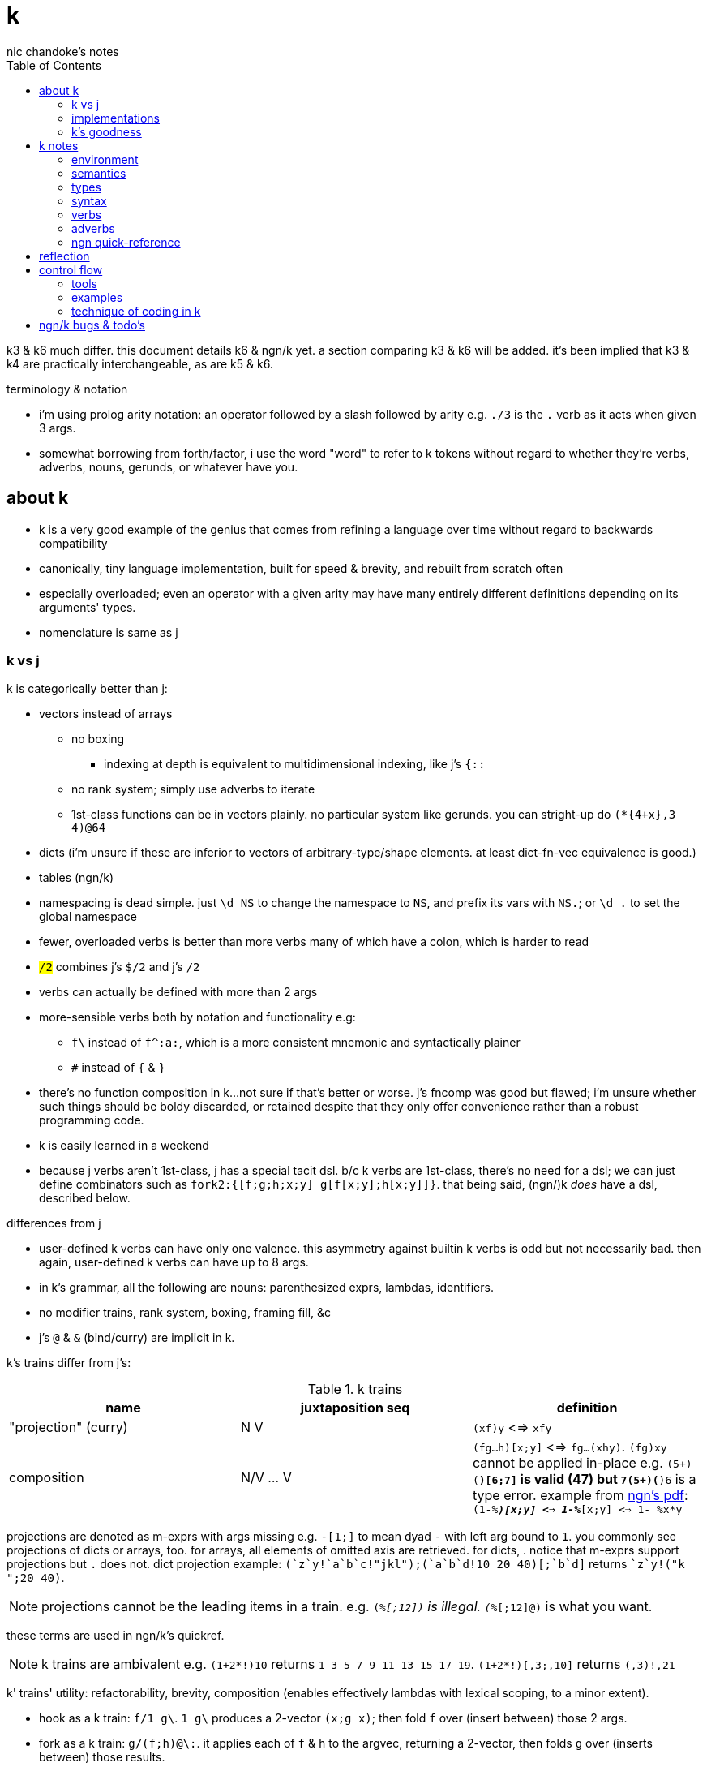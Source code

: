 = k
nic chandoke's notes
:toc:

k3 & k6 much differ. this document details k6 & ngn/k yet. a section comparing k3 & k6 will be added. it's been implied that k3 & k4 are practically interchangeable, as are k5 & k6.

.terminology & notation

* i'm using prolog arity notation: an operator followed by a slash followed by arity e.g. `./3` is the `.` verb as it acts when given 3 args.
* somewhat borrowing from forth/factor, i use the word "word" to refer to k tokens without regard to whether they're verbs, adverbs, nouns, gerunds, or whatever have you.

== about k

* k is a very good example of the genius that comes from refining a language over time without regard to backwards compatibility
* canonically, tiny language implementation, built for speed & brevity, and rebuilt from scratch often
* especially overloaded; even an operator with a given arity may have many entirely different definitions depending on its arguments' types.
* nomenclature is same as j

=== k vs j

k is categorically better than j:

* vectors instead of arrays
  ** no boxing
    *** indexing at depth is equivalent to multidimensional indexing, like j's `{::`
  ** no rank system; simply use adverbs to iterate
  ** 1st-class functions can be in vectors plainly. no particular system like gerunds. you can stright-up do `(*{4+x},3 4)@64`
* dicts (i'm unsure if these are inferior to vectors of arbitrary-type/shape elements. at least dict-fn-vec equivalence is good.)
* tables (ngn/k)
* namespacing is dead simple. just `\d NS` to change the namespace to `NS`, and prefix its vars with `NS.`; or `\d .` to set the global namespace
* fewer, overloaded verbs is better than more verbs many of which have a colon, which is harder to read
* `#/2` combines j's `$/2` and j's `#/2`
* verbs can actually be defined with more than 2 args
* more-sensible verbs both by notation and functionality e.g:
  ** `f\` instead of `f^:a:`, which is a more consistent mnemonic and syntactically plainer
  ** `#` instead of `{` & `}`
* there's no function composition in k...not sure if that's better or worse. j's fncomp was good but flawed; i'm unsure whether such things should be boldy discarded, or retained despite that they only offer convenience rather than a robust programming code.
* k is easily learned in a weekend
* because j verbs aren't 1st-class, j has a special tacit dsl. b/c k verbs are 1st-class, there's no need for a dsl; we can just define combinators such as `fork2:{[f;g;h;x;y] g[f[x;y];h[x;y]]}`. that being said, (ngn/)k _does_ have a dsl, described below.

.differences from j

* user-defined k verbs can have only one valence. this asymmetry against builtin k verbs is odd but not necessarily bad. then again, user-defined k verbs can have up to 8 args.
* in k's grammar, all the following are nouns: parenthesized exprs, lambdas, identifiers.
* no modifier trains, rank system, boxing, framing fill, &c
* j's `@` & `&` (bind/curry) are implicit in k.

k's trains differ from j's:

.k trains
[options="header"]
|===========================================================
| name                 | juxtaposition seq | definition
| "projection" (curry) | N V               | `(xf)y` <=> `xfy`
| composition          | N/V ... V         | `(fg...h)[x;y]` <=> `fg...(xhy)`. `(fg)xy` cannot be applied in-place e.g. ```(5+)(*)[6;7]``` is valid (47) but ```7(5+)(*)6``` is a type error. example from link:https://ngn.codeberg.page/txt/tacitjk.pdf[ngn's pdf]: ```(1-_%*)[x;y] <=> 1-_%*[x;y] <=> 1-_%x*y```
|===========================================================

projections are denoted as m-exprs with args missing e.g. `-[1;]` to mean dyad `-` with left arg bound to `1`. you commonly see projections of dicts or arrays, too. for arrays, all elements of omitted axis are retrieved. for dicts, . notice that m-exprs support projections but `.` does not. dict projection example: ```(`z`y!((`a`b`c!"jkl");(`a`b`d!10 20 40)))[;`b`d]``` returns ````z`y!("k ";20 40)```.

NOTE: projections cannot be the leading items in a train. e.g. `(_%[;12])` is illegal. `(_%[;12]@)` is what you want.

these terms are used in ngn/k's quickref.

NOTE: k trains are ambivalent e.g. `(1+2*!)10` returns `1 3 5 7 9 11 13 15 17 19`. `(1+2*!)[,3;,10]` returns `(,3)!,21`

k' trains' utility: refactorability, brevity, composition (enables effectively lambdas with lexical scoping, to a minor extent).

* hook as a k train: `f/1 g\`. `1 g\` produces a 2-vector `(x;g x)`; then fold `f` over (insert between) those 2 args.
* fork as a k train: `g/(f;h)@\:`. it applies each of `f` & `h` to the argvec, returning a 2-vector, then folds `g` over (inserts between) those results.
* `({10+x};(20+))@\:15` returns `25 35`

verbs in j but not k; i wonder how to implement these in k:

* key (group by): `{(!x),'.x}@="hello"`
* rotate & shift (in k3 but not k6): `{,/|![#y;0,x]_y}`
* k has no support for complex numbers? kinda whack. `%-2` gives `-0n`.
* no `E.` in k? `E:{((#y)':x)?y}`. (ratpack) parsers are better, though, since they generalize from mere equality to powerful patterns.

=== implementations

i'm going to consider this only after i become familiar with ngn/k. i'll use it as my _de facto_ k before i choose another, just because it's said to be good, and it's accessible, easy, small. it's perfectly sufficient for using and learning k. i can choose practical versions later, after becoming familiar enough with k to immediately appreciate nuances among implementations.

[options="header"]
|=======================================================================================================
| name                                                 | impl lang | k ver | notes
| link:https://github.com/ktye/i[i]                    | go        | ?     | -
| link:https://anaseto.codeberg.page/goal-docs/[goal]  | go        | -     |
| link:https://codeberg.org/ngn/k[ngn/k]               | c         | 6     | unmaintained since jan 2024
| link:https://github.com/kevinlawler/kona/wiki[kona]  | c         | 3     | 1st open k, so good wiki
| link:https://t3x.org/klong/klong-ref.txt.html[klong] | c         | -     |
| link:https://github.com/zholos/kuc/[kuc]             | c         | 5     |
| link:https://github.com/JohnEarnest/ok/[oK]          | js        | 5,6   |
|=======================================================================================================

=== k's goodness

small, simple, powerful language. easy to learn quickly. small implementation code. k codes are short. refactorable, flexible, dynamic, and there are no language constraints that actually constrain you—that you have to hack around. everything you need, nothing you don't (except `=:`). as regular/simple & dynamic as lisp, but without the woes of applicative programming (e.g. needing to put vars everywhere, cumbersome refactoring, and dealing with nested namespaces); and even briefer than other apls, with all their array power plus more, since its single data structure is most elegant. it's easily the most elegant coding system i've seen. other cool perks:

* freakishly fast
* good notation for writing on paper, or memorizing, or just coding in. nice that you can see all your code at once without sacrificing readability.
  ** so terse, in fact, that we can hardly do theoretically better, even using multidimensional arbitrary graphics to represent programs.
* hardly needs libraries. usually we use idioms. see the below section on inline programming.
* you don't have to care about how you store your data. all ways are equally easy to use, terse to code, and fast to compute over.

*an important reason to use k* is to become familiar with its primitives: sets, seqs, maps. k is all the good primitives and structures. regardless of whether you use k, everyone should master designing k programs so that they can use those designs in _all_ programming, hopefully in a tacit, readable, metaprogrammable, virtual-operation language. it's also small enough (20 prims, and short code) that you can reason about it in your mind.

==== k vs factor

[options="header"]
|================================================================================================================================================================================
| k                                                           | factor
| idioms & sequenced data manipulations                       | composed higher-order fns
| fns are mostly defined of primitives, not other fns         | words are defined in terms of _very_ many other words
| programs (λ's) don't nest. programs' asts' max depth is low | nesting quoted programs is ubiquitous
| fast                                                        | usually decently fast
| interpreted                                                 | compiled (interpreted is prohibitively slow)
| elegant, terse syntax                                       | simpler, more-regular, but less-elegant syntax. definitely less terse in text, though comparably terse in tokens.
| simple program modeL                                        | simple program model
| programs as data, and function arrays, rather than m.p      | metaprogrammable
| one data structure                                          | _many_ separate, uncoordinated data structures
| few, ambivalent fns                                         | many fixed-valence fns
| flat scopes                                                 | scopeless, except that each vocabulary is a flat scope
| surprisingly, totally readable after a week                 | immediately totally readable
| mostly concatenative (mostly read rtl)                      | mostly concatinative (totally concatenative except when using `locals` or `fry`)
| statements read ltr, yet function application reads rtl     | everything ltr
| totally dynamic                                             | static definition & stack checking. can't practically dynamic redefine words.
| fixed syntax                                                | supports defining reader macros
| usually unary or binary fns, often with one arg curried     | same
| instead of combinators, associate data & fn arrays & `v/`   | stack shuffling e.g. `dup g f` for `f(y,g(y))`, and combinators like `cleave` & `spread`
|================================================================================================================================================================================

* refactorability is practically equivalent for k & factor. k code can elect to not use globals, and factor can use dynamic variables. both can use io anywhere. in both langs, pure code without globals is mindlessly refactorable.
* k would benefit from having some combinators. k wouldn't really benefit (insofar as code elegance) from using a stack, however.
* i thought that k would be hard to read, due to its overloaded verbs whose functionality is determined by argument type and count, conditional ltr vs rtl evaluation, adverbs, and the potential of large, parenthecized left arguments. i feared having to look ahead of each verb to see its argument, if any, and evaluate it for its type, to determine its functionality. however, the _potential_ to write bad k code does not make k code bad—just like with factor. a good k coder avoids parentheses by reordering arguments, using mexprs, breaking into multiple lines & variables, using projections or compositions, or factoring the code into arrays of functions paired with arguments. because there are no conjunctions nor modifier trains [j], adverbs are trivially parsed: just keep reading leftward until you hit a verb, and they're left-associative. i found myself efforlessly becoming fluent in k within a couple weeks—reading, writing, refactoring, reasoning in terms of the primitives. it felt good, and coding in k continues to feel good. simply, everything's easy to code in k, and k code is easy to parse & understand. at first, though, with me coming from factor yet having already used j, k looked unreadable to me. the easiest way to learn to parse k is to just try reading it without regard to any technique; let your eyes automatically pick-out clear subexpressions, then look at the rest. having rainbow parens or the ability to select delimited expressions (`m` in kakoune) is often helpful. factor's whitespace-delimited words and quoted programs looked very clean to me, and by contrast, k looked like line-noise—for a few days, and then my brain got good at parsing k and factor looked bloated a.f. there are few syntax patterns that you must "get used to" in factor (`[ ... ] [ ... ] if` is one of them), and there are many patterns that you see in k (e.g. `x[;n]`) but you _do_ get used to them quickly.

ultimately i've decided that k beats factor handily:

. idioms & data are better than defining & invoking higher-order functions
. k is semiconcatenative, and freakishly terse, which is overall much better than being concatenative
. arrays beat any other structure, and the fact of being able to use them for everything, especially with such excellent primitives, is incomparably good
. k is very easy to use. no compilation, no library system. dead simple, stupid.

===== applicative vs stack

relating whole to various parts: the following pads strs to have equal length: `{(|/#'x)$'x}`. it's `$` left-curried with the maximum length, mapped over the input array. in a stack lang it would be `.#'|/$` (where `.` is `dup`) which is easier to reason about how to code from scratch, and shorter, and more readable. this is the reduction of the literal factor code `dup [ length ] map maximum [ 32 <padded-tail> >string ] curry map` once we replace `length` by `#`, `maximum` by `|`, `32 <padded-tail>` by `$`; and remove `map` because we assume an array paradigm, and remove `curry` because it's no longer necessary once we remove `map`; and once we assume a parser that restricts which words you can define such that whitespace isn't needed to delimit tokens. i really didn't expect the stack version to even be better necessarily, let alone _that_ much better! guess the stack really does always win.

===== array paradigm

TODO: merge with _§thinking array_ (which appears much later in the notes)

arrays are available in factor of course. however, thinking in terms of arrays is particular, regardless of the language, and this thinking is encouraged by k &al apls. "thinking array" means:

====== attribute independence

instead of a sequence of tuples, a tuple of sequences, which is expressed as a tuple, since each object represents an array. ideally, however, we should define it altogether as a relation whose index is a tuple: (attribute name,numerical index). then in k we can say `rel[;4]` to get all attributes at `4`, or ```rel[`a;]``` to get all attribute `a`. we'd ideally use predicates, e.g. `rel(a>5,i=4)` but this is easily enough effectively done in k when we store relations as a vector of vectors e.g:

[source,k]
----
rel:(("dave";10;`M);("john";12;`M);("travis";20;`M);("stacy";13;`F);("holly";20;`F))
{(12<x[;1])|`F=x[;2]}#rel /the set of females union the set of people over 12 y/o
(("travis";20;`M)
 ("stacy";13;`F)
 ("holly";20;`F))
----

commonly we perform operations on arrays, then compose those results, rather than composing functions then iterating once through a multi-attribute/dimension vector.

k vs sql:

ngn-k beats the crap out of sql because its table (either dict or proper k9 table i.e. seq of same-key dicts) structure is sql but excellently generalized to allow nesting. consider the following:

[source,k]
------------
l: 10 8  9  12
c: 11 9  10 13
h: 15 20 12 14
d:(`h`l`c!(h;l;c))
t:(`TSLA`AAPL!(d*10;d)) / our table. pretend that the sql version has an autoincrement value, i, which is the index, and that because the sql table is flat, it'll have an s for the symbol, too: t(s,i,h,l,c).

t[`TSLA] / select * from t where s="TSLA"
`h`l`c!(150 200 120 140;100 120 90 120;110 180 100 130)

t[`AAPL;`c] / select c from t where s="AAPL"
11 18 10 13

t[;`c] / select c from t
`TSLA`AAPL!(110 180 100 130;11 18 10 13)

/ select i from t where c>(h+l)/2
/ alternative solution: {&x>(y+z)%2}.'t[;`c`h`l]
&'t[;`c]>(t[;`h]+t[;`l])%2
`TSLA`AAPL!(,1;,1)

/ put SPX into the db
t:(t,`SPX!,`h`l`c!{(x+_x%3;x-_x%3;x)}@_1e3*44.2 46 45 47)

/ days where price change was the same sign as spx's price change. good luck coding this is sql.
`SPX_ (>':t[`SPX;`c]) (1_&=)/: \>':'t[;`c]
`TSLA`AAPL!(,3;,3) / the expression's actual output value
------------

each stock symbol is stored exactly once, unlike in a sql table, where it'd be stored per row, yet we get the same behavior as sql, but with all the power that array-based programming provides! rather than working with predicates, i specify one predicate at a time, producing a boolean array, then merge them by folding with min, max, multiplication, etc. the nice things about k tables over sql tables:

* to operate on a dict is to operate on its values s.t. the operation's output retains association with respective keys. the code is the same to do that as to operate on a vector.
* expressions such as the final one above are easy in k but very hard in sql
* unlike sql, i don't need to care how i structure my data. i can structure my data in a table or across many vectors—whatever makes expressing my desired computations most elegant.
* outer joins on keys is implicit when applying a binary operation to two dicts. this is probably not as efficient as sql's joins, since sql's joins (like its indexing & filtering) relies on indexes: maps from index attribute to rowids. sql's full system could be implemented in k fairly easily, but it'd be a bit a work. indexes are sql's core, and can be implemented in k by using grading vectors. the only trick to doing the k implementation well is handling modifying all indexes when tables are mutated. you could just re-grade all indexes each time that the number of records changes, or, when a table's records' values are updated (the number of records does not change) then you can re-grade each updated attribute's grading vector. that sounds inefficient. ideally, like balancing trees, we want mutations to force re-evaluation only of small, local index substructure.

''''

.aside: function arity

how _exactly_ to decide which parameters fns take? the following are considerations & observations that seek to answer.

. is it better for fn to take params, or have them one param but pattern match it into subsets?
. are variadic fns worth anything? even factor can use macros to inline fns and assert their stack effect statically. it'd be nice to not have to specify a number to e.g. `nmap`, but w/e.
  .. are variadic fns useful only for coding ergonomics i.e. are they always fns known at runtime?
. sql's model of queries essentially being pattern-matching fns of relations is good. a sql table can be made by reading json, so tables can be added dynamically, which is good.
. higher-order fns are bad: they parameterize arbitrary parts of the computation and require those parts to have specific inputs & outputs, and are thereby limited. inevitably a user will eventually want to parameterize a different part of the computation, or to accept different inputs, or have more outputs used by the higher-order fn somehow. modifying functions is impractical, whereas modifying data is ubiquitous, so better to have functions be so small that any fewer inputs would make the function degenerate. this is the method of greatest flexibility. perhaps it's appropriate, then, for k to have mostly unary & binary operations, plus some few triadic & quaternary fns. it's because those fns are practically fundamental and couldn't be defined by fewer distinct inputs.
  .. higher-order fns tend to create frameworks, which are overconstrained, difficult to design & amend/extend. these difficult endeavors are foolish & unnecessary, not noble. this is *a significant part of why k is so good: where in other langs functions would be defined & called, in k we just dispense with defining fns, instead inlining their definitions and calling them "idioms." when everything's inline, then each arbitrary part is effortlessly modifiable.*
  .. factor demonstrates that higher-order fns are practically just to splice programs into other programs, quite (though not _exactly_) like scheme's `,@`
  .. many complex higher-order functions exist only to be more efficient, which is necessary because the proglang's execution is literal rather than virtual. an example is factor's `map-concat` which is equivalent to `map concat` but is defined without using either `map` nor `concat` and is more efficient.
. fns should return many outputs, to preserve its computation. the user may decide to discard those outputs, rather than the function deciding to discard them by simply not returning them. returning multiple outputs is much easier if we pattern match elegantly. for stacks, it'd be inelegant to use `ndrop`, `nip`,  &c frequently. in applicative langs, it'd be ugly for many multi-parameter positional bindings to feature many holes. eliding outputs is best done in sql: rather than using binding clauses, the outputs are named by the function. one may rename them (and indeed must occasionally do that to disambiguate). anyway, the lack of binding clause and ability to tacitly refer to variables is excellent.

''''

* k has subexpressions. factor has only subprograms, b/c it's purely tacit.
* needing to "lookahead" to the left of a verb to determine whether it's unary or binary is initially bad, but it feels natural after a week or so of studying k daily. it's no trickier than reading stack-lang code. consider `quicksort:{$[2>#?x;x;,/o'x@&'~:\x<*1?x]}`. it's short enough to glace it, so do so. you see `$[` which means conditional, so start reading from the left, looking for semicolons. for each long subexpression, start at its right. the "else" clause is the only trick part. starting from the right, i see `x`, then `?`, so i would like to think `?x` but i must lookahead to the next token to see that it's a noun, `1`, so now i've parsed code into an actual semantic value, `1?x`; then ```*```'s meaning is unknown until i read the following token,.... later, idk if `\` is a unary or binary adverb until i tokenize code on its left. (btw, don't mistake `:\` for the adverb `\:`; and if you're curious about how quicksort works, see the explanation in <<_examples>> below.) lookahead is generally troublesome, but it's practically fine in k because any one non-M-expr token is at most triadic. that k has no "flip" (selfie) is tragic, though, as left argument expressions can be parenthesis forests. summary: k's grammar is fine once you quickly get used to it, but it's still not ideal. being concatenative and having selfie are both good solutions.
* where k beats factor (in practice; factor has strictly greater capability):
  ** terse: avoids shit that isn't strictly encoding the program logic itself. needing to type multiple characters is a needless pain just like needing to compile, or scaffold a project, or any other assumed, imposed constraint that could theoretically be removed or modified without affecting the program itself. we are humans coding; our needs are important, and our coding methods must reflect that! the code itself is generated by our methods, and is so related to them; it's appropriate for us, as one aspect of our method, to choose codes that suit our ability to code them and reason about them!
  ** overloaded: each verb is a concept with multiple varieties as it's applied to specific contexts (nouns). this is a natural separation and combination of verbs and nouns, which makes reasoning about program design easy. it also avoids trying to name conceputally similar or homomorphic operations e.g. in factor the separate words `remove` for sequences and `delete` for sets, despite them being the same damn thing! but nope, due to types, they aren't interchangeable!
  ** powerful mechanisms for relating structures' elements
  ** seqs, fns, and maps are all act the same.
  ** dictionary/vector symmetry
* where factor beats k:
  ** walker (debugger)
  ** concatenative. in a nutshell: incremental data pipeline construction, spilicable & (re)factorable programs
* both have excellent documentation. factor's is interactive at the cost of requiring you to run a gui, and is vast & complex, whereas link:https://codeberg.org/ngn/k/src/branch/master/repl.k[k's] is accessible since it's just text, and is succinct.
* to be able to collect intermediate values from any loop is cool. the backslash words do this.
* very optimized, small implementations are very cool: they afford codes that would otherwise be too inefficient. still, though, mostly virtual operations afford that.
* the stack's excellence is questionable because function parameterization is questionable. having separate inputs instead of one which is pattern-matched against is questionable.

===== common factor patterns done in k

k is semantically scheme [lisp] but with apl-ish syntax. scheme, prolog, factor, and probably all other homoiconic languages are prefectly general and equivalent in their capability; no hacks are required, and all paradigms can be defined by these languages. thus k is as capable as factor. here are some common "powerful" factor idioms translated to k.

[options="header"]
|============================================================
| factor                       | k                  | comment
| `7 [ 10 * ] [ 5 swap - ] bi` | `((10*);(5-))@\:7` | k uses only seqs, whereas factor has a false dichotomy of seqs vs the stack. k's better b/c no swap and only one structure. also if i use `7 8 9` instead of just `7` then i'd have to change the factor code to include `map`, but no such need in k.
|============================================================

== k notes

=== environment

* `\l <path>` runs the k code at the given path

=== semantics

* statements evaluate ltr, but each statement evaluates rtl. mexprs eval rtl e.g. in `f[ \x; \y]` `y` is printed before `x`.
* vector—not array—language.
  ** dicts are just pairs of vectors. they are ordered. all vectors are implicitly dicts with natural number keys.
  ** ngn/k supports tables, a structure from in k7, k9, and q, and not part of the k6 standard. tables are lists of dicts or are expressed as flipped dicts (even though that's not their internal data representation) e.g. ```(`a`b!)@/:(1 2; 3 4)``` or ```+`a`b!(1 2 3;2 3 4)``` respectively. they're equivalent. the repl prints them as flipped dicts with `!` in m-expr form. as the code denotes, tables are maps from symbols to vectors—an isomorphism of sql relations. a simple way to think about tables is that they're the obvious representation of a sequence of dicts all having the same keys; since the keys are common, there's no reason to store them more than once. tables' particular use, aside from perhaps being efficient for their operations, is that they may be indexed by column name or row number e.g. the above table may be indexed by `@0 0 1` to produce a table with a repeated row, or ```@`a`b```` to get `(1 3; 2 4)`, or ```[`a;1]``` to get `3`, etc.
    *** *to merge tables by concatenating dicts (`,/`), they must have the same keys. also, using `,` on two tables does note make a table; it simply replaces values on the left by those on the right, for common keys. however, appending a dict to a list of dicts will leave a table.* e.g. `:tm:{((?,/!'x)#)'x}((`CAT`SXZ!(`h`l`c!10 9 2;`h`l`c!9 -3 7));`CAT`SXZ`SMO!(`h`l`c!26 78 89;`h`l`c!17 25 64;`h`l`c!12 18 14))`
* no rational type. only floats :(
  ** `-1*0.0` is `-0.0`, which is a different value from `0` or `0.0`. yup. YUP....
* an n-dim vector maps n coordinates to its unique elt
* scalars are exactly 0-dim vectors. an empty vector can be used to index into a scalar.
* like j, verbs may be _atomic_: they apply to all atoms of a vector
* scalars are broadcast
* functions are 1st-class e.g. `x (*(+;*))\: y` computes `x+\:y`; the adverb accepts a verb/gerund. in k, all verbs are gerunds; they're only actually applied in certain grammatical contexts or if manually invoked by `@` or `.`.
  ** *this demonstrates a very beautiful and powerful description of k's grammar: k programs are just a bunch of juxtaposed symbols evaluated in context!* for example, `'` is a symbol, and has things on its left and right. when the left is of the "function" type, then `'` means "each" and evaluates to a function. if left is of any other type, then `'` means "interval index" and evaluates to a vector. in the case when it evaluates to a function, then the function is evaluated in its context e.g. `x,'y` evaluates as follows: `y` is a thing; it remains so. `'` can be many things depending on what, if anything, is given on its left or right. in this case, there's a `,` on the left and a thing on the right; thus it evaluates to the token `,'`, leaving the thing on the right. now we have `x ,' y`; `,'` is a thing that evaluates depending on what, if anything, is given to its left or right. in this case, both are given, so it point-wise associates them and applies its operation to each pair, collecting all those results in a list. were left not given or if left were a function, then it would apply `,` to each of right, producing a value, which would be left to left to decide how to evaluate it. if right were omitted but left were provided and weren't a function, then `left,'` would evaluate to a left-curried version of `,'`. this is the same pattern that we see in e.g. scheme, but where function application is decided by each token's contextual rules rather than being specified by the programmer in every invocation context, and with extreme focus on ad-hoc rules determined by types, and where functions may lack left or right arguments. this system is similar to haskell's auto-currying, but concatenative: like a thing atop the stack taking an argument that, if a function, consumes it and leaves a composed function on the stack, and so on—though really term rewriting is a more appropriate model.
* functions and indexing are one operation. this is appropriate when we consider functions as maps from dom to cod i.e. (10+)@12 can be equivalently interpreted as "the map that adds 10, indexed at 12" (an interpretation which i strongly encourage) or "pass 12 to the function that returns 10 plus its input." this enables `{10+x} 5` to work; `{10+x}` is not a verb; it's a noun! thus `{10+x} 5` satisfies the subgrammar, "noun noun". juxtaposed nouns are evaluated as "index left noun by using right noun as index". because of function-dict equivalence, to access a function as a map is to invoke it on its argument.

WARNING: conditional expressions must not be right args to another verb:

[source,k]
-------------------
:[0;`err"hi";"F"]
"F"
0,:[0;`err"hi";"F"]
'hi
 0,:[0;`err"hi";"F"]
           ^
:[0;`err"hi";"F"],0
("F"
 0)
-------------------

TODO:
* what are "prototypes?" the link:https://wiki.cor.fyi/wiki/Ngn/k[k wiki] says that ngn/k partially supports prototypes. kona hasn't tables but has prototypes.

ok, i'm really confused: it seems that i cannot call a function and its returned function (or index into its dictionary) at once:

[source,k]
----------
/ can't index into a dict returned by a fn
{(x+2)!y+3}[0 1 2; 3 4 5;1]
'rank
 {(x+2)!y+3}[0 1 2; 3 4 5;1]
                           ^
/ but successive indexing works fine, of course
({(x+2)!y+3}.(0 1 2; 3 4 5)).3
7

/ can't index into a fn returned by a fn
{{x*y}[;x+3]}[4;5]
'rank
 {{x*y}[;x+3]}[4;5]
                  ^

/ but again, successive is fine
{{x*y}[;x+3]}[4][5]
35

/ HOWEVER! i _can_ index at once into a dict/list then a fn
(2 4!({x*4};{x+3})).(2;6)
24

/ an invalid index (here 3) returns (::), which is then applied to 6, here
(2 4!({x*4};{x+3})).(3;6)
6
----------

==== maps, lookup, and nullity

[source,k]
----------
m:"abc"!("all";"cats";"are")
m@"zxa"
("   "
 "   "
 "all")
^m@"zxa"
(1 1 1
 1 1 1
 0 0 0)

/ effectively an inner join
merge:{[m;A;B;v]mask:&(~^m@B)[;0];A[mask]v'm@B@mask} / v[A;m@B], where A & B are pointwise-associated vectors. does not pad. if none of B is in !m then merge returns ()
merge[m;("myprop";"size";"val");"axc";{x,"=",y}]
("myprop=all"
 "val=are")
merge[m;("myprop";"size";"val");"yz";{x,"=",y}]
()

/ default dict joining pads values. this is regardless of v.
{+(!x;.x)}("axz"!("myprop";"size";"val")){x,"=", \y}'m
"all"
"   "
"   "
"cats"
"are"
(("a";"myprop=all")
 ("x";"size=   ")
 ("z";"val=   ")
 ("b";"      =cats")
 ("c";"      =are"))
----------

==== scoping

*scope like j. scope is not nested:*

[source,k]
----
{v:4;{x+v}@x} 6 / inner lambda does not inherit outer lambda's namespace!
'value
 {x+v}
    ^
 {v:4;{x+v}@x}
           ^
 {v:4;{x+v}@x} 6
               ^
{v::4;{x+v}@x} 6 / globally define v
10
v                / v retains its last binding, regardless of context!
4
----

so you have to pass all your data as arguments to inner lambdas: `{v:4;{[x;v] x+v}.(x;v)} 6`, or use projections; `{v:4;(v+)@x}6` works fine. fortunately this is not common in k, since k is mostly semi-concatenative. furthermore, scoping is a hairy mess, and ought to be avoided. furthermore, lexicalaly scoped lambdas are not purely functional simply because any lambda might be defined in terms of data outside its input arg vector! that's hardly different from using state! j's & k's design is sometimes less convenient, but more elegant.

array langs use arrays _instead_ of functions anyway; rather than composing functions, which bundle into a big, complex, hairball, we "compose" data by applying a sequence of operations on it, which adds information to it but retains its shape. TODO: find an example of this

composition is like a complex set-union of namespaces and sequencing of nested programs. composition is a function automorphism. likewise, data operations are data automorphisms. however, data operations are commonly structure-invariant!

NOTE: a bit surprisingly, functional code like haskell or erlang is mostly ad-hoc polymorphism via type classes, and recursive functions that use pattern matching for control flow.

NOTE: it's hard to find complex code in factor, because factor has very fundamental looping primitives, namely b/c they're defined of the most fundamental looping primitive, `each-integer`. factor is not purely functional, but commonly emulates it by returning new, same-size seqs, then pushing computed values into them. this is how `map` works. also factor has not identifiers nor scopes; instead, it either uses the data right then, possibly in multiple computations such as `cleave` or `curry map`.

also, apparently we can't set a global variable to a local variable of the same identifier:

[source,k]
------------
{a:4;a::a}[]
a
'value
 a
 ^

/ yet...
{c:4;a::c}[]
a
4

/ setting to a global then overwriting that global is fine
{a::4;a::1+a}[]
a
5
------------

==== really cool k semantics to incorporate in other langs

* funcall/index duality. `@` is "index x at y" or "call x with argvec y"
* functions are implicitly quoted simply by parenthecizing them e.g. `(-),1` returns 2-element vector `(-;3)`; this is because k's grammar is contextual, and a verb by itself (without args) is considered as a noun; thus, because in the parenthecized `-` is a noun and thus `,` joins two nouns into a vector.
  ** to invoke the essentially-quoted verb, use `@`
* contextual grammar and thus contextual evaluation of deferred/quoted expressions
* a single variable can refer to a set e.g. in `{4+x}`, `x` can refer to a vector. ideally it would, like in prolog, refer to a (constrained) set. as an honorable mention, sql variables also refer to sets.

hopefully rank must be explicit in k. rank should always be explicit as a general coding convention. k's `each` probably does that.

.beautiful dictionary/vector symmetry

each'ing (a monadic verb) over a vector applies to a vector's elements, not its indices. likewise, eaching over a dict applies to its values, leaving its keys in tact e.g. `{5+x}'`a`b`c!1 2 3` returns ``a`b`c!6 7 8`.

[source,k]
&`rita`bob`sue`adam`frank!0 0 1 0 1      / keys which have a value of 1: `sue`frank
(`bob`adam`sue`rita!23 54 12 82)?12      / find key by value: `sue. if vals were ordered, then we'd be able to use X'
&5=`bob`adam`sue`rita!5 1 5 3            / all keys having a value 5: `bob`sue
|\`rita`bob`sue`adam`frank!12 7 87 32 11 / returns `rita`bob`sue`adam`frank!12 12 87 87 87

=== types

types are here listed with a common shorthand:

[options="header"]
|======================================================
| sym               | name                | empty value
| c                 | char                |
| i                 | int                 | 0
| n                 | number (int\|float) | 0[.0]
| s                 | symbol              |
| a                 | atom                |
| d                 | dict                |
| f                 | monadic func        |
| F                 | dyadic func         |
| any of x, y, or z | any                 | <n/a>
|======================================================

excepting `F`, a lowercase letter means a scalar, and a capital one a vector; e.g. `C` means a string and X or means "a vector of anything."

these symbols are used by cast ($/2) and type (@/1).

=== syntax

* right-associative
* conditional branching: `:[p1;f1;p2;f2;...;else]`
  ** dollar sign may be used instead of colon
  ** the empty values are the only falsy values in k: number: `0`; array: `()`; character: `0x00` i.e. "\0"; symbol: ```````; function: `::`, dict: `()!()`. all others are truthy. *`0N` is truthy! use `^:` to convert it to a false*
  ** prefixing a clause with `:` will make it return immediately, ignoring the clause's remaining computation
* newlines behave identically to semicolons. this enables you to directly code pretty-print matrices: one row per line.
* literals:
  ** empty list: `!0`
  ** character: `0xHH` where HH is a number in hexadecimal
  ** null: `0N`. *null is truthy*.
  ** `[stmt1;...]` is progn [lisp] i.e. all statements except the last are evaluated only for side effects, and the last statement's value is returned from the whole bracked expression list. this is the same as the comma operator in c.
  ** symbol: ````sym```
  ** vector: `(a;b;...)`
  ** generally list literals are sequences of homogenous-type data literals.
    *** the following must be parenthesized and its elements must be delimited by semicolons:
      **** hetrogeneous lists' of literals
      **** lists of non-literal nouns
      **** lists of lambdas (this prevents applying the lambdas to each other)
    *** exception: logical vector literal: [0|1]*b e.g. `10010b`
  ** dicts, at least in ngn/k, must be constructed by `!/2`. i think that i've seen other k6 impls use `[k:v;...]` syntax where symbol keys are not prefixed by grave accent.
  ** function:
    *** *multi-line lambdas' last line must be prefixed with `:` in order for it to return that value; else it returns nothing*
    *** nullary lambdas must be invoked by using m-expr syntax with an empty arg list e.g. `myNullaryFn[]`
    *** `{[arg1;...] definition}`
    *** in ngn/k, to bind to a symbol (single non-ascii character, it seems) to a definition, parenthesize it e.g. `(⁂):(10+)` which can be invoked like `⁂!6`. afaik you cannot define ambivalent functions. however, there is special support for defining 2-character symbols where the 2nd symbol is `:` but this has nothing to do with arity. e.g. `(⁂):(10+);(⁂:):{%x%y}` to define an inline monad, `⁂`, and an inline dyad `⁂:` invokable as e.g. `20⁂:10` or `⁂4`. of course, conventionally you'd define verbs ending in `:` as monadic, and a corresponding non-`:` one as dyadic.
    *** `{...}`. unary fns arg (on the right side) is called `x`, but in binary functions, `y` is the right arg, and `x` is the left! if you use `z` then you must invoke by an argument vector anyway e.g. in `{z%y+x}[30;20;10]`, `x`=30, `y`=20, `z`=10.
    *** fns may use semicolons; then they're the progn but parameterized by xyz
  ** negative literals are as in most langs: hyphen immediately followed by a number literal
* slash begins line comment
* `o` is like apl ∇ e.g. `{$[x<2;x;+/o'x-1 2]}9` returns 34. technically `o` is a special noun, not a special syntax. thus it can be used infix-dyadically or with the usual function application/indexing operators/syntaxes. of course, then, `o` is used commonly for recursion. however, maybe it can be used to return the current fn to another fn, for e.g. fn callback sequences; i'm yet unsure. idk if `o` captures the current continuation (or if k even uses continuations as they're in scheme or factor) or what.
* binding identifiers to values:
  ** `a:v` binds identifier `a` to value `v`
  ** `(a b c):v` binds identifiers `a`, `b`, and `c` to 0th, 1st, & 2nd values of `v`
  ** `aV:v` binds identifier `a` to `aVv` where `V` is a dyad
  ** "unpack": `(v;...):y` pattern matches/binds e.g. `(b;(c;d)):(2 3;4 5)` binds `b` to `1 2`, `c` to 4, and `d` to 5.
* juxtaposed nouns (`y x`) or `y[x]` evaluate as `y@x`. multi-parameter function punning also works: `x[i;j;...]` is the same as `x.(i;j;...)`
  ** omitting an index on a side of a semicolon means "all" e.g. `("abc";"DEF")[;1]` returns `"bE"`
  ** selecting multiple indices at depth (a mix of amend & drill): `(4 5#!20)[(0 1;1 2)]`. the parenthesis make this one vector index rather than multiple nested indices.
    *** `m[;i]` is the same as `m.(::;i)`.
* setting a values at a given indices (an alternative syntax for the "drill" primitive): `m[i;j;...]: v`. the would-be equivalent form, `m[i][j]...:v,` is illegal, btw.
  ** `m[i]:v` returns `v` but amend returns `m`: `{:x[1]:40}1 0 2` returns `40`. `{@[x;1;:;40]}1 0 2` returns `1 40 2`.
* you can't use a dot without a space between two identifiers e.g. `a.b c` will give a `'value` error. you must do `a . b c` or `a. b c` or `a .b c`. i'm assuming the "apply" use of dot, here.

you can put into a dict `d` by the following syntax: `d[`k1`k2`...]:v1 v2...`.

you can assign at the head of a conditional clause:

[source,k]
---------------------
:[c:6;"TRUE";"FALSE"]
"TRUE"
:[c:0;"TRUE";"FALSE"]
"FALSE"
---------------------

*note that it's `c`, not `:c`; the latter will return before `c` is even tested.

TODO: understand indexing exactly. `(4 5#!20)[0 1][1 2]` differs from `(4 5#!20)[0 1;1 2]` and isn't indxing at depth (so says xpqz). he may certainly be correct, as idk what semicolon means.

=== verbs

NOTE: suffix `:` forces an ambivalent verb's monadic form.

* verbs may be left- or right-atomic, or apply to the whole argument (in j this is rank infinity or rank _1).
* in this table, i mean `x` as the left arg and `y` as the right.
* useful verbs—the ones that help you design dataflow programs—are in bold

to be explicit i'll use `R` & `L` instead of `x` & `y`, unless `x` & `y`'s (or other symbols') positions are explicitly given. `x` is always the 1st arg; in a monad, the 1st (and single) arg is on the right; in a dyad, it's on the left.

the following table's verbosity is between link:https://github.com/JohnEarnest/ok/blob/gh-pages/docs/Manual.md#verb-reference[oK's verb table] and the <<_ngn_quick_reference>>.

[options="header"]
|=============================================================================================================================================================================================================================
| symbol     | monad                                                   | dyad
| `s:x`      | identity                                                | almost always used as _bind local_ (`s` is an identifier.) also, if `s` is a datum literal, then `s:x` returns `x` i.e. it's the "right" function, which is useful in the verbs "amend" or "drill"; this use of right is necessarily useless inline, but the right-curried version is useful. rather, its utility is that when its right arg is curried, then it's the constant fn.
| `::`       | identity (literally, `::` is the monadic form of `:`)   | bind global
| `,`        | make singleton of +1-dim                                | *concat or dict union* (merges per key, discarding the left dict's value in lieu of the right's)
| `<f\|i>#x` | *count*                                                 | *1. shape: truncate or repeat to make given length & shape, starting from the end if `i<0`; or 2. if `x` is a dict: select entries by (symbol or char) keys `i`; or 3. filter `x` by `f` [applied to its values]* (generally `f` returns a natural which is the count; 0 & 1 are the most common). *see notes & examples below.*
| `+`        | transpose                                               | add
| `-`        | neg                                                     | sub
| `*`        | first val (atom)                                        | mul
| `%`        | sqrt                                                    | div
| `!`        | i. (0D) / permutations (1D); or dict's *keys*           | dict of `keys!vals`, or `div` if `num<0`, or `mod` if `num>0`; *div & mod are `denom!num`*
| `&`        | *each elt elt times* ("where")                          | min (implicitly boolean AND)
| `\|`       | reverse                                                 | max (implicitly boolean OR)
| `<` & `>`  | *grade* [keys by their values] up or down; or <<_io>>   | less or greater than
| `=`        | partition into nub & idxs; or identity matrix           | atomic equality
| `~`        | `(0=)`                                                  | "match" (total equality: same shape, values, *and types*)
| `^`        | `(1^)`                                                  | set `y`'s empty values (see chart above) to `x`; or *`Y` without any of `X`'s elts*
| `_`        | floor or `>lower`                                       | *`i_X`: drop [from end if `i<0`]; `Y_i`: `Y` without ith elt; `I_X`: split `X` at `I` (which must be monotonically increasing) into non-overlapping substrs* (see notes below); `f_X`: filter-out.
| `$`        | convert elts to strs                                    | x:ℤ, y:str: pad on right (or left if x<0); cast `y` to type `x`
| `?`        | *nub* or _n_ floats on [0,1]                            | *find R in L*, return idx; or n rand vals of set given by y. x<0=>pick w/o replacement, in which case `\|x\|>=#Y` => length error, where Y is the set described by y. or `0N?X` to shuffle `X`.
| `\` & `/`  | while (adverb)                                          | C/C: *join*. C\C: *split*; as in j: I/I decode, I\I encode. behavior about shaping transcodes varies among k implemenations.
| `.`        | eval k syntax string, or get a dict's *vals*            | call `y` with argvec `x`
| `@`        | type                                                    | *`y` at `x`*
| `'`        | each (adverb)                                           | `L` must be ordered-asc list. returns greatest `i` s.t. `L[i]<=R` or -1 if `R<L[0]`.
|=============================================================================================================================================================================================================================

------------------------------------------------------------------
.S get       a:1;.`a -> 1   b.c:2;.`b`c -> 2 / like j's reflex, ~m
/ unary or binary (with right arg) amend
@[x;y;f]   amend  @["ABC";1;_:] -> "AbC"   @[2 3;1;{-x}] -> 2 -3
@[x;y;F;z] amend  @["abc";1;:;"x"] -> "axc"   @[2 3;0;+;4] -> 6 3
/ drill is the same but accepts deep indices. it obviates amend. i guess that amend exists because it's more efficient, or b/c it works for multiple args without each right (/:)
.[x;y;f]   drill  .[("AB";"CD");1 0;_:] -> ("AB";"cD")
.[x;y;F;z] drill  .[("ab";"cd");1 0;:;"x"] -> ("ab";"xd")
.[f;y;f]   try    .[+;1 2;"E:",] -> 3   .[+;1,`2;"E:",] -> "E:typ"
/ splice removes a substring and replaces it with a string. if the substring is empty, then you're only inserting. it's a simultaneous removal & insertion. very good design.
?[x;y;z]   splice ?["abcd";1 3;"xyz"] -> "axyzd"
------------------------------------------------------------------

mnemonics:

* `\` & `/` are just 'transcode"; the side that they're leading toward is the coding direction: `\` is like `<-`: `2\14` transcodes `14` (implicitly in base 10) into base `2`. `/` is of course the inverse.
* aain, `\` & `/`, in the case of join vs split, think of `/` as fold `x` into `y`; this is join. then `\` is its dual.

NOTE: the special object +++`argv[]+++ can be indexed like +++`argv[2]+++ to get the 3rd element. however, you cannot do +++`env[`SHELL]+++; it's a domain error. you must do +++`env[]@`SHELL+++.

==== colon madness

when you see a colon in code, it's one of 3 things:

. definition (identifier on the left)
. one of these adverbs: window (`':`) or each left/right (`\:` or `/:`).
. force a verb to be monadic (builtin verb on the left)

or just the identity function, `::`.

never would one intentionally write `x:y` to mean "return right argument", since one could always simply put `y` instead.

==== amend

* replace items of y satisfying x with z: `@[y;&x;:;g]`

==== `#/2`

===== reshape

* can columnize e.g. `0N 10!21` which is like j's `_2]\` but instead of filling, it leaves the last row ragged
* if one of left's values is `0N`, then that axis length is computed by the length and other axes' lengths
* `i#x` shapes `x` to have `i` shape. it is not like j's `#`! e.g. `1 0 1 0 1#"hello"` returns `,0#,,0#,," "`! `{1 0 1 0 1}#"hello"` returns `"hlo"`! `i` is a shape vector as would be used in j's `$/2` e.g. `3 2 2#"cat"` produces:

-------------
(("ca";"tc")
 ("at";"ca")
 ("tc";"at"))
-------------

which has shape `3 2 2`, which is attained by shaping the 1D array, `(*/3 2 2)#"cat"`. thus we see that `#/2` is useful for systematically nesting.

to reshape without repeating, index:

[source,k]
-----------------
15#"cats"
"catscatscatscat"
"cats"[!15]
"cats           "
{x[!15&#x]}"cats" / take up to 15
"cats"
-----------------

====== in the case of dict

the description "take keys" should not be taken to mean "filter for keys". it _is_ shape, just in the case of dicts. it selects keys _in a particular order_, and may select non-present keys:

[source,k]
----------
`b`c`a`d#`a`b`c!1 2 3
`b`c`a`d!2 3 1 0N
----------

likewise, `X_d` removes entries from the dict while preserving its kv order.

shaping many dicts to a common shape can make array operations on them easy. for example, we may take the intersection of a list of dicts' keys, then shape all the dicts to be that shape, then return a dict from keys to some fold over the sequence of the dicts' values.

btw, that `X#d` can put extra keys (with nulls) into its result demonstrates how "filter" is only one natural case of using reshape. `_` can only ever lessen a dict's key set, and so it properly filters.

===== filter

* `f#x` is just a combination of `&` & `@`: `p#` is equivalent to `{x@&px}`. this is a reason why `&` is called "where". like how `<` is useful for sorting multiple vectors by a common order, so is `&` useful for filtering multiple vectors by a common filter.
* `f` is applied to `x`, not each of `x`'s elts! e.g. `(0=2!)#!10` computes the mask `(0=2!)@!10` then applies it pointwise to `!10`. this is significant in e.g. `{`M=x[;2]}#(("dave";10;`M);("john";12;`M);("stacy";13;`F);("holly";20;`F))`
  ** this k3 example that apparently works in k3 but not in ngn/k: ```{x~|x}#("racecar";"nope";"bob")``` gives `0#,"       ". see the next section about that. anyway, `({x~|x}')#("racecar";"nope";"bob")` is correct in k6. i suspect that i'll often use this pattern of filtering with a predicate that's been each'd.

sometimes it's more efficient or natural to compute multiple selection vectors then intersect them e.g. +++{(!x)@&((thres2<)'.x[;`b;50])&(thres1<avg@)'.x[;`a;!50]}+++

====== funny-looking filter results

[source,k]
-------------------
((0 1 2~)')#3 3#!10
,0 1 2
((0 1 4~)')#3 3#!10
0#,0N 0N 0N
-------------------

the funny result is length 0. it's the result of `0 3#n` where `n` is any integer. similarly, `0 3#0.0` is `0#,0n 0n 0n`, and `0 2#""` is `0#,"  "`, etc null values. another example is:

[source,k]
-------------
2 0 3#580
(0#,0N 0N 0N
 0#,0N 0N 0N)

2 0 1 3#580
(0#,,0N 0N 0N / commas denote singletons, as per usual
 0#,,0N 0N 0N)
-------------

the empty vector of numbers is denoted `!0`. recall that dicts are alists. therefore reshaping a dict behaves exactly as reshaping a list. the empty dict/list (two different objects b/c they're technically different types, despite being isomorphic) already have shape `0`.

recall that `#/2` is overloaded for dicts:

[source,k]
----------
d:`a`b`c!10 20 30
5#d / x is an atom integer. reshape d to it.
`a`b`c`a`b!10 20 30 10 20
`c`a#d / x is a list; select d at those indices.
`c`a!30 10
6 5#d / SAME. x is a list & y is a dict; thus x is assumed to be an index vector.
6 5!0N 0N
----------

all empty vectors are falsy. their elements might be true, though! `0N` is true, but `(::)` is false!

[source,k]
----------
$[ \0 3#(+:);1;0]
0#,(::;::;::)       / empty vector
0
$[ \*0 3#(+:);1;0]
(::                 / non-empty vector
 ::
 ::)
1
$[ \**0 3#(+:);1;0] / the primitive, (::)
0
----------

====== filtering tables, nested dicts, and tables

TODO: ensure that i'm saying that i've found dict of tables is best.

list of records:

[source,k]
----------
:tbl:((0;"TOM";29);(1;"LIN";15);(0;"LARS";6))
((0;"TOM";29)
 (1;"LIN";15)
 (0;"LARS";6))
(*:')#tbl   / method 1
,(1;"LIN";15)
{x[;0]}#tbl / method 2
----------

method 2 is probably more efficient b/c it uses vectors but not "each".

list of attribute vectors:

[source,k]
----------
tbl
(0 1 0                / gender
 ("TOM";"LIN";"LARS") / name
 29 15 6)             / age
(*:)#tbl / wrong
,("TOM";"LIN";"LARS")
tbl[;&(*:)tbl]  / solution 1. ugly code but clean computation.
(+tbl)@&(*:)tbl / solution 2. ugly code and slow computation (b/c of +:).
----------

*overall, storing as an attribute list then filtering by `{x[;0]}#tbl` is best.*

suppose that we use ``j?` to parse some stock market candle json data of the form `{"S":{"h":[...],"l":[...],"c":[...],"v":[...]},...}`. we'll call it `m`. `m` is a map from ``S1` &c to their respective maps ``h`l`c`v!(h1...;l1...);...`. then:

[source,k]
----------
:n:m[;`h`l;!5]
`T`A!((1467 1459 1457 1456 1426
       1444 1441 1426 1421 1403)
      (12751 12445 12358 12873 12736
      12316 12122 12046 12151 12497))
----------

one bother is that `m[k]` returns a vector whereas `k#m` returns `,k!m`. the latter is better b/c it preserves information, which is nice. it's stupider syntax, but this is better:

[source,k]
----------
:n:`T`A#(`h`l#)'cs[;;!5]
`T`A!+`h`l!((1467 1459 1457 1456 1426
             12751 12445 12358 12873 12736)
            (1444 1441 1426 1421 1403
            12316 12122 12046 12151 12497))
----------

it preserves `h & `l so that we can write our predicate in terms of that, instead of arbitrary numeric indices. however, it might be so ugly that i prefer indexing by symbol the first time then henceforth indexing by numeral index, such as would be done in a filter predicate.

[source,k]
----------
:mask:&'{~2!x[;`h]-x[;`l]}n
`T`A!(,1;2 3)
:s:n{x[;y]}'.mask / output is equivalent here regardless of whether we include the dot or not,
                  / b/c the mask retains n's key order.
                  / if we omit the dot, then each uses its "inner join" behavior for dict's;
                  / the dicts entries' orders are irrelevant in that case.
                  / using pointwise association is almost certainly more efficient, so let's
                  / include the dot!
`T`A!+`h`l!((,1459;12358 12873);(,1441;12046 12151))
s[`T]
`h`l!(,1459;,1441)
----------

you can write `p` and change the predicate to be one of both the <TODO: idk somehow this part's missing>. this is the best way to filter nested dicts. it's not quite as clean as filtering lists, but it keeps the keys, which are nice for indexing. i can't use `#` with `n` because that would filter dict entries, but that's not what i want; i want to filter parts of _those_ entries. the same thing makes the following incorrect:

[source,k]
----------
{{2!x[`h]-x[`l]} \x}'n
`h`l!(1467  1459  1457  1456  1426 ; 1444   1441  1426  1421  1403) / T's h's & l's
`h`l!(12751 12445 12358 12873 12736; 12316 12122 12046 12151 12497) / A's h's & l's
`T`A!(1 0 1 1 1;1 1 0 0 1) / right masks, but...
----------

the masks are computed of `x@`h` & `x@`l` together, but i want to use that mask to filter each of `x@`h` and `x@`l`. `#` can't work for that because it generates a mask only of the thing being filtered. in this case, the mask is computed of more than that. we must use `@` & `&`.

the best way to handle this is to use q-like tables. their slightly-better indexability is appreciable is this scenario.

.the ideal representation: dict of tables
[source,k]
----------
:n:+'m[;`h`l;!5] / this time there's '+
`T`A!(+`h`l!(1467 1459 1457 1456 1426
             1444 1441 1426 1421 1403)
      +`h`l!(12751 12445 12358 12873 12736
             12316 12122 12046 12151 12497))

{~2!-/x@/:`h`l}#'n ! there's no reason to preserve keys for filtering, so we can index into x instead of doing keys#x
`T`A!(+`h`l!(,1459;,1441);+`h`l!(12358 12873;12046 12151))
----------

by using `#'`, we preserve the outer dict's keys, and filtering a table returns a table, which means key retention.

much cleaner! the aforementioned filter constraint is no longer problematic, since `x@`h` & `x@`l` _are_ of the same structure which is being filtered.

of course, we could always do straight-up flat sql-like tables, but that means that we don't get sensible integer-based indexing; we want each numerical index to feature `s`h`l`c`v for all candles, but in tables, each (s,h,l,c,v) tuple entry is an element, and so each one has a unique index. the only way to encode multiple tuples per index, in a flat table, is to make it as we would in sql—by adding an index attribute, so that our table is a list of (s,h,l,c,v,i) tuples. the ugly thing about this is the extreme redundancy in storing `s` & `i`. truly the best encoding for this variety of structure is a dict of tables.

use whatever style you prefer per desired computation. heck, i mean there's nothing wrong with e.g. +++(!n)!&/'n[;`v]+++ to get a map to min volume, if you're filtering the outermost dict.

NOTE: remember that extracting keys by `#` requires `x` to be a list e.g. +++#[,`v;]'`T`A#n+++ if you want a single attribute but while preserving the map (for whatever reason; i mean in most cases this doesn't make sense since there's no need to index, since there's only one array. it could be useful if you're going to build-up a composite dict from it plus other singleton dicts, though. i'm not going to judge whether that's good style or not.

NOTE: it's common for json to be a map to a list of maps e.g. `"results":{{"a":1,"b":2,"c":3,...},...},"status":200`. `results` is isomorphic to a table. to get all b's:+++myJsonBlob[`results;;`b]+++. the blank part is the natural number index.

TODO: muse on how, given a seq of +++(ks1!`a`b;ks2!`a`b;...)+++, `(somekeys#)'x` returns a table from index/key to table +`a`b. very slick! ofc a seq of dicts all having the same keys is expressed as a table. also, note that it's much more efficient (much faster runtime) to instead have a map from somekeys to +`a`b than a table [read: _seq of dicts_] of somekeys to +`a`b. remember: to produce a (nested) seq instead of a table, use (d@keys) instead of (keys#d). {ks!+x[;ks]} converts a seq of dicts (of common keys) to a dict of seqs. dunno if a faster equivalent solution exists.

.each

each makes verbs pointwise associate, even if that requires broadcasting. in some sense, atomic verbs become non-atomic, and non-atomic verbs become atomic.

complete interval index example:

-----------------
0.5 1.5 3'0 1 2 3
-1 0 1 2
-----------------

.other verb notes

* grading a dict returns keys. thus if you have a dict of names to values, then sql `select k from d order by f(v) desc limit 50` is k `{50#>x}f'd`. to select `k,f(v)` is `{k:500#<x;+(k;x k)}...`.
* `&` can be used to define its inverse: `({(>':&-':x),1})`, or the much more practical way, `@[(-1#x)#0;x;:;1]`
* `!` giving a dict's keys is similar to `!#x` giving a vector's indices, which are its keys if it's interpreted as a map
* if you want to split at one index `i`, then you must split at `(0;i)`. also, due to the mono inc condition, split does not accomodate negative indices.
* `Y'X` is equivalent to `-1++/X>/:Y`
* eval (`./1`) is slow
* freq, which replaced group in later versions of k, is `#'=`.
* joins are implicit in k e.g. `(`a`b`d!3 2 5) ,' `a`b`c!1 2 3` produces ``a`b`d`c!(3 1;2 2;5 0N;0N 3)` and replacing `,/` by ```*``` or ```*/``` (they're equivalent given ```*```'s rank) gives ``a`b`d`c!3 4 5 3`; we can see that default values are used as they are in fold. this is called `assoc-merge` in factor.
* in factor, window is called "clumps". "groups" is to split at every n. in k: `{(&0=y!!#x)_x}`
* oK has a builtin, `x in y`, which is just `~^y?x`
* `&` gives n indices for each index whose value isn't 0. we can define it as `{,/x#'!#x}`, or for dicts: `{,/x#'!x}`
* to get a better understanding of the permutation ("odometer") `!`, look at its transpose
* `X'` isn't an adverb because it doesn't modify a verb. if it's technically implemented in the parser as an adverb, then that's a hack, not a reflection of actual logical truth.
* is there really no ≤/≥? to be fair, those aren't really helpful; for integers, just +1 or -1, and floats aren't precise anyway, so equality is an infinitesimal difference anyway! instead of `gte 0` you can do `>1e-9`. this also critically calls into question your precision threshold.
  ** or, rather, ≤ is "not greater than": `~>`
* there's a floor but no ceiling! this is ok: ceiling is so defined in factor: `: ceiling ( x -- y ) neg floor neg ;` indeed, even floor isn't a primitive in factor.
* reshape with `0N` means "unbounded" e.g. `0N 3#!10`
* example i/o: `myFD:<`"/path/to/file.txt"` then `>myFD` to close it.
* `=/1` isn't useful. link:https://gist.github.com/chrispsn/3450fe6172a7cc441d0819379ed3a32a[it was also replaced by a function called "frequency"]
  ** btw, i think that the article suggests special token `(&:)?`to mean run-length encoding, which is the inverse of unary `&`; in some versions/implementations of k, `?` following a gerund (verb-as-a-noun) means "inverse" like how `^:_1` is "inverse" in j.
  ** its keys aren't sorted in ngn/k. check your implementation's docs to see if they sort it, and consider whether you want to write implementation-specific code.

==== io

TODO: add "seek" verb to ngn/k. takes a lambda from current position.

* `0:` & `1:` are verbs to read (unary) or write (binary) lines or bytes respectively. unary: read from io descriptor `x`. binary: write `y` to io descriptor `x`.
* the empty symbol is an io descriptor meaning stdin (when reading) or stdout (when writing). of course, you can use standard POSIX file descriptors `1` and `0` for stdout and stdin respectively. otherwise file descriptors may be gotten from `<:`
* other io descriptors:
  ** file paths as symbols, which may be absolute, or relative to the directory in which the k interpreter is running
  ** `"[host]:port"` where `host` defaults to `127.0.0.1`. *this does not support http(s)! it's tcp only!* if you want the usual www funcs, then interface k with cURL or something, somehow, such as via ``x`.

example:

[source,k]
----
/ the most primitive method: handles
h:<`"/home/nic/myfile" / open handle
`1:1:h                 / 1:h reads from h into a string; `1: prints it to stdout
                       / b/c we read h entirely, further reading from it will return "" unless this or some other process appends to the file before we try reading from it again. reading a handle leaves its cursor position at the end of a file when that file was read; if the file is appended to, then that position is no longer eof.
h 0:("thing #1";"thing #2") / overwrite file's contents. you may've thought that reading had put the handle at eof and thus that writing would write at that position. not so! afaik one cannot append to a file in ngn/k.
>h                     / close handle

/ the easy, most common way to read or write to a file: implicit handles; just use symbols instead of explicitly opening/closing them
`myFile 0:"some text" / write to "./myFile"
contents:0:`myFile    / read from "./myFile"
----

remember that you cannot have a symbol of a number! ``56` is a domain error! ``0:` is the empty symbol as the right arg to select stdout as the output fd. of course, you can symbolize a string of digits e.g. ``"56"`; note that k prints this without quotes. this example prints as ``56`.

NOTE: if you compute a filepath to open, e.g. through filtering, and it's blank, then +++`s$""+++ will return the empty symbol, and trying to open that with `<` will cause `h` to be `1`; it'll read from stdin. this is good default behavior in some cases.

* trying to close a file descriptor that is not open does nothing
* ngn/k appears to always choose the least, available numerical fd
* trying to read a file that doesn't exist gives the ``io` error

===== subprocesses

subprocs are executed via +++`x+++. it's unary and takes a 2-list whose head is argv, and whose tail is a string to pass to the proc as its stdin. example: what in posix shell would be `curl localhost:4000` is expressed in k as: +++`x(("/usr/bin/curl";"localhost:4000");"")+++. for portability, you'll probably want to use "env trick" the that haskellers / nixos users employ in their stack shebangs: +++`x(("/usr/bin/env";"-S";"curl";"localhost:4000");"")+++.

NOTE: remember that single characters are atoms, and strings are required! e.g. +++`x(("/usr/bin/echo";"a");"")+++ will fail with a domain error because `"a"*` was used, but `,"a"` is needed; we need a string, not a character!

==== serialization

because ngn/k always prints k source code, serialization is implicit. to convert to a string properly, use ````k@```. to serialize as json, use ````j@```. to read json, use ````j?```.

NOTE: json values `true` & `false` are parsed into `+:` and `(::)` respectively. this distinguishes them from numbers (though arguably we could just use integers 0 & 1 instead of floats 0.0 & 1.0) while retaining their truthiness. to convert to logical values, use `~~` as usual: `~~(+:;::)` returns `1 0`.

.namespaces & modules

there are no proper "modules" in k. there are, however, proper namespaces:

. to load (run/eval) a k file, use `\l <PATH>`
. use `\d <NS>` to set the namespace until the next `\d`.
  .. `\d .` returns to the default namespace
. to refer to an identifier of a particular namespace, prefix the identifier by the namespace and a dot e.g. `myns.myvar`.

keeping a hacky, dynamic spirit, which k supports and is good for the soul, it's often nice to load modules in the default namespace in a way similar to shared objects rather than static compilation:

.onefile.k
[source,k]
----------
myfn:{myotherfn 3+x} / yep, k had no problem assigning this definition, despite myotherfn having not been defined!
----------

.anotherfile.k
[source,k]
----------
myotherfn:{6*-4#x}
----------

.repl
[source,k]
----------
\l onefile.k
myfn 6
'value
 {myotherfn 3+x}
  ^
 myfn 6
      ^
\l anotherfile.k
myfn 6
54 54 54 54
----------

this makes k as dynamic as picolisp, except with simpler namespacing: k namespaces (both proper and of lambdas) are flat!

=== adverbs

the following are verbs given in terms of adverbs and an argument of a given type. i use brackets to mean optional, angle brackets to mean required, and `\|` to mean "or".

there are 3 kinds of abverbs: unrelated-element loops; related-element loops; window loops.

[options="header"]
|============================================================================================================================
| symbol w/types        | functionality
| `[y]<F\|f>'x`         | pointwise relation, or apply `f` to each elt of `x`. broadcasts atoms `y` or `x` to shape of `x` or `y`.
| `y F<\\|/>:x`         | relate entire `y` with each `x`, or vice versa.
| `[x]F</\>`            | left fold or scan with init val `x` or default value. unlike in j, scans are as efficient as folds.
| `[i\|p] f</\|\>x`     | apply `f` to `x` `i` times, or until it fails `p`, or until the value converges or returns to the inital. the scanny version's output (nearly) always contains the initial value and the 1st value that failed the predicate e.g. `{(x!)(1+)\1}` returns the sequence `[1..x]` and `(<1)(1+)\1` returns `1 2`. the "nearly" part is that, stranegly, if you use the predicate `{0}` (or `{x:0}`) then you're guaranteed to get a singleton result. the foldy version is equivalent to taking the last of the scan. see below for the general case: n-ary `f`.
| `i [f]':x`, `[y]F':x` | [apply `f` to each] `i`-window of `x`, or apply `F` to each 2-window of `x` [with initial value `y` for the 1st window]. there cannot be a space between `':` and its left arg.
|============================================================================================================================

NOTE: the order of `':` is reversed; `y` is the previous elt and `x` is the successor.

NOTE: you get either "repeat until convergence" or "while"; if you use while (form `f g/x`), idempotency is irrelevant.

each left vs right mnemonic: `\:` iterates over the LHS elts. if you picture the (back)slash as a person, then they'd fall toward the side that is iterated over.

be aware of using `\:` or `/:`, namely concerning what to put inside its lambda or outside of it:

[source,k]
----------
(&>':b,0 1){y@*&~y<x}\:&a / good. now i want to remove nulls
7 14 0N

(&>':b,0 1){(^:)_y@*&~y<x}\:&a / wtf? rank what?
(,7
 ,14
 !0)

(&>':b,0 1){ \y@*&~y<x}\:&a / inspection shows that each y is atomic
7
14
0N
7 14 0N

(^:)_(&>':b,0 1){y@*&~y<x}\:&a / correct: filter AFTER each-left
7 14
----------

.general, n-ary while

description: `f\[i;y1;...;yn]`

preconditions:

* all `y` have equal length

behavior:

if `i` is an integer and `f` is `n`-adic, then apply _f^∘i^_ (iterated fn), collecting results. if `i<n` then the ``i``'th argument is returned alone. the following code demonstrates the usual case, `n>i`:

[source,k]
----------------------------------------------------------------------------------
{y," ",x," ","f"}\[5;"x";"y"] / prints successive applications in postfix notation
("x"
 "y"                 / i=0. f\[0;"x";"y"] returns "x". ACC is "x".
 "y x f"             / i=1. f\[1;"x";"y"] returns "y". ACC is "xy".
 "y x f y f"         / i=2. f\[2;"x";"y"] returns `f.ACC`.
 "y x f y f y x f f" / i=3. `ACC:f.-n#ACC`. this is the general case
 "y x f y f y x f f y x f y f f")
----------------------------------------------------------------------------------

the final case is re-written in its applicative form as `f(f(y,f(x,y)),f(f(x,y),f(y,f(x,y))))`, which is represented by this tree:

--------------------------
     (    f    )
    /           \
   |           ( f )
   |          /     \
   f         f   |   f
  / \       / \  |  / \
 y   f     x   y | y   f
    / \          |    / \
   x   y         |   x   y
--------------------------

this is a binary tree becasue `f` is binary. at each level, the left branch is a sub-branch of the right.

NOTE: it may seem backwards that the first iteration is `y x f` instead of `x y f`. it is correct, though, in that `x` is the argument nearest to `f`, and if we were to omit `y`, then we'd have `x f` i.e. `f(x)`, the unary case. if we use this convention, then the rest of the iterations naturally agree.

as stated, the general case comes when `i=3`. `-n#` (here `n=2`) is the negative of ``f``'s arity; we apply `f` to the last _n_ of ``ACC``'s elts on each iteration for which `~n<i`.

if `f` is `n+1`-adic, then `i` is an initial value. returned is `f.(,x),Y[;n]` where `Y` is `(y0;...;yn)`:

---------------------------
{x,y,z}\["ABC";"123";"abc"]
("ABC1a"
 "ABC1a2b"
 "ABC1a2b3c")
---------------------------

of course we can exchange `\` for `/` to return only the final result.

.implicit disambiguation/parsing of `[x]F</\>` vs `[i\|p]f</\>`

the ambiguity is whether ```*``` is monadic or dyadic; this determines whether to apply the lambda/predicate afterward, or whether to use it as a "while" clause. as far as i've noticed, this is the only ambiguous grammar.

theoretically, token sequence `A B /` (or `\`) must be parsed thusly if `B` is an ambivalent verb (`B` being a noun would imply the verb form of `/` or `\` (split/join or encode/decode):

. if `A` is a verb then (probably) the "while" form is assumed. idk if it's theoretically possible to have a lambda be a fold's initial value.
  .. in ngn/k, ```{0=2!x}*/1 2 3``` gives a type error whereas ```{0=2!x}(*/1 2 3)``` returns `1` because 6 is even.
. else if `A` is a non-integral noun then it must be a fold's initial value
. else if `A` is an integer then it could be a fold's initial value or a number of times to apply a unary fn
  .. apparently ngn/k assumes the fold case: ```4+/,1 2``` returns `5 6`. `4+:/,1 2` returns `,1 2`—the input transposed 4 times.

.each right/left examples
-------------------------
10 20 30,\:1 2 3 / map (,1 2 3) over 10 20 30
(10 1 2 3
 20 1 2 3
 30 1 2 3)

10 20 30,/:1 2 3 / map (10 20 30,) over 1 2 3
(10 20 30 1
 10 20 30 2
 10 20 30 3)

/ composed each's:

10 20 30,\:/:1 2 3
((10 1;20 1;30 1)
 (10 2;20 2;30 2)
 (10 3;20 3;30 3))

10 20 30,/:\:1 2 3
((10 1;10 2;10 3)
 (20 1;20 2;20 3)
 (30 1;30 2;30 3))
-------------------------

NOTE: you cannot have a space between argument and `/`, since in that case `/...` will be treated as a comment

TODO: how does the parser distinguish between `if/` and `xF/` where `x`=`i`? maybe it tries the dyadic version first, else tries monadic?

=== ngn quick-reference

backslash commands, when evaluated in the repl, are supposed to print their corresponding reference docs e.g. `\+` prints verbs. for me, however, they all print `'nyi`, so i can't get the reference in the repl, so i've put part the reference here that i haven't already covered in the above notes. the followig is copied from `repl.k` from the ngn/k repo:

---------------------------------------------------------------------------------------
\   help               \\         exit
\a  license(AGPLv3)    \l file.k  load
\0  types              \d foo.bar set namespace; restore with  \d .
\+  verbs              \t:n expr  time(elapsed milliseconds after n runs)
\:  I/O verbs          \v         variables
\'  adverbs            \f         functions
\`  symbols            \cd path   change directory
\h  summary            \other     command(through /bin/sh)
--------------------------------------------------------------------------------
\0
Types: / as returned by monadic @
list atom
 `A        generic list   ()   ,"ab"   (0;`1;"2";{3};%)
 `I   `i   int            0N -9223372036854775807 01b
 `F   `f   float          -0w -0.0 0.0 0w 1.2e308 0n
 `C   `c   char           "a"   0x6263   "d\0\"\n\r\t"
 `S   `s   symbol         `   `a   `"file.txt"   `b`cd`"ef"
 `M   `m   table&dict     +`a`b!(0 1;"23")   (0#`)!()
      `o   lambda         {1+x*y#z}  {[a;b]+/*/2#,a,b}
      `p   projection     1+   {z}[0;1]   @[;i;;]
      `q   composition    *|:   {1+x*y}@
      `r   derived verb   +/   2\   {y,x}':
      `u   monadic verb   +:   0::
      `v   dyadic  verb   +   0:
      `w   adverb         '   /:
      `x   external func
--------------------------------------------------------------------------------
\+
Verbs:    : + - * % ! & | < > = ~ , ^ # _ $ ? @ . 0: 1:
notation: [c]har [i]nt [n]umber(int|float|char) [s]ymbol [a]tom [d]ict
          [f]unc(monad) [F]unc(dyad) [xyz]any / this notation is distinct from the types given above
special:  var:y     set    a:1;a -> 1
          var::y    global a:1;{a::2}[];a -> 2
          (v;..):y  unpack (b;(c;d)):(2 3;4 5);c -> 4 / it seems that there's no "rest" matching like in scheme (`. xs`) so if you want to parse (1;2 3 4) into (a;(b.rst)), you'd do (a;b):(1;2 3 4);rst:1_b;b:*b; you'd probably just inline *b and 1_b anyway, though.
          :x        return {:x+1;2}[3] -> 4
          :[x;y;..] cond   :[0;`a;"\0";`b;`;`c;();`d;`e] -> `e
          o[..]     recur  {:[x<2;x;+/o'x-1 2]}9 -> 34
          [..]      progn  [0;1;2;3] -> 3

 !S ns keys   a.b.c:1;a.b.d:2;!`a`b -> `c`d
 &I where     &3 -> 0 0 0   &1 0 1 4 2 -> 0 2 3 3 3 3 4 4
 &x deepwhere &(0 1 0;1 0 0;1 1 1) -> (0 1 2 2 2;1 0 0 1 2)
 ~x not       ~(0 2;``a;"a \0";::;{}) -> (1 0;1 0;0 0 1;1;0)
 ,x enlist    ,`a!1 -> +(,`a)!,,1 / enlisting a singleton dict becomes a singleton table
d,d merge     (`a`b!0 1),`b`c!2 3 -> `a`b`c!0 2 3
X_d drop keys `a`c_`a`b`c!0 1 2 -> (,`b)!,1
s$y int       `I$"-12" -> -12
i?x deal      -3?1000 -> 11 398 293 /guaranteed distinct
 @x type      @1 -> `i   @"ab" -> `C   @() -> `A   @(@) -> `v
 .S get       a:1;.`a -> 1   b.c:2;.`b`c -> 2
x.y apply(n)  {x*y+1}. 2 3 -> 8   (`a`b`c;`d`e`f). 1 0 -> `d
--------------------------------------------------------------------------------
\`
Special symbols:
   `k@x pretty-print `k("ab";2 3) -> "(\"ab\";2 3)"
   `p@C parse k
 `hex@C hexadecimal  `hex"ab" -> "6162"
 `pri@i primes       `pri 20  ->  2 3 5 7 11 13 17 19
   `t[] current time (microseconds)
`argv[] list of cmd line args (also in global variable x)
 `env[] dict of env variables
`prng[] `prng@I get/set pseudo-random number generator internal state
                     s:`prng[];r:9?0;`prng s;r~9?0 -> 1
        `prng@0 use current time to set state
 `err@C throw error
 `sin@N trigonometry `sin 12.34 -> -0.22444212919135995
 `exp@N exponential  `exp 1 -> 2.7182818284590455
  `ln@N logarithm    `ln 2 -> 0.6931471805599453
`exit@i exit
--------------------------------------------------------------------------------
?[a;i;b]     splice
@[x;i;[f;]y] amend
.[x;i;[f;]y] drill
grammar:  E:E;e|e e:nve|te| t:n|v v:tA|V n:t[E]|(E)|{E}|N
limits: 8 args, 16 locals, 256 bytecode, 2048 stack
---------------------------------------------------------------------------------------

looks like there's no way to just pass to a command line without parsing its output.

* "trace" means to print a value without affecting the computation. it's denoted by a backslash preceeded by whitespace. it's useful for debugging.

* note the similarity of `.` & `@` in drill/amend and application: `@` accepts one arg or one level of nesting, whereas `.` accepts multiple. indeed: `"cats"@0 1` returns "ca" while `("cats";"mice").1 0` returns "m", and (10*)@1 2 3 returns `10 20 30`
* multiline comments start with a slash alone on a line and end with a backslash alone on a line, *and must have blank lines before & after the starting & ending slashes; else you'll get odd behaviors.*

== reflection

* to test whether a variable has been defined, use the "get" & "try" forms of `.`: `defined:{~.[.:;x;()]~()}`. pass it a symbol to see if the corresponding identifier is defined.
* `$:` applied to a function (type +++`o+++) gives its internal definition as a string. see the following section for discussion.

."the `$` problem"

tl;dr: to force a verb which leads a train to be unary, make `@` the leading verb.

consider the following code:

[source,k]
----------
"-"/${x+4}15 6 54 2
"19-10-58-6" / what we want. let's factor-out the verb
("-"/${x+4})15 6 54 2 / parenthecize the verbs into a train
" 4 x" / or not??!
("-"/${x+4}) / debugging strat: remove args
"{-x-+-4-}"  / ok, `$` is applying to the lambda. bad.
("-"/${x+4}@) / solution: apply lambda first 
"-"/$:{x+4}@  / confirmed by k's representation of the train
----------

NOTE: if you define a long lambda L and try to evaluate `(...$L@)` it may seem that L's definition is printed. look for a trailing `@`, though! checki its type, too. see this real-world example:

[source,k]
----------
jdnymd:{ / use with ' when applying to many jdns
  a:32044+x
  b:_(3+4*a)%146097
  c:a-_(146097*b)%4
  d:_(3+4*c)%1461
  e:c-_(1461*d)%4
  m:_(2+5*e)%153
  :((_m%10)+(d+100*b)-4800; 3+m-12*_m%10; 1+e-_(2+153*m)%5)}
millisjdn:{2440588+_x%86400000}

(jdnymd millisjdn)
'type
   a:32044+x
          ^
 (jdnymd millisjdn)

/ pay attention to the output. it's jdnymd's definition followed by millisjdn's,
/ followed by `@`
(jdnymd millisjdn@)
{
  a:32044+x
  b:_(3+4*a)%146097
  c:a-_(146097*b)%4
  d:_(3+4*c)%1461
  e:c-_(1461*d)%4
  m:_(2+5*e)%153
  :((_m%10)+(d+100*b)-4800; 3+m-12*_m%10; 1+e-_(2+153*m)%5)}{2440588+_x%86400000}@

/ its type is composition
@(jdnymd millisjdn@)
`q
----------

== control flow

particularly sequencing io ops is sometimes necessary. sometimes you want explicit control flow.

.when "each" matters
[source,k]
------------------------------
/ sleep 2 seconds then print value, for each value, in order
{`x(("/usr/bin/sleep";,"2");"");`0:$x}'10 2 6;

/ if i omit each (') then sleep once and print $x.
{`x(("/usr/bin/sleep";,"2");"");`0:$x}'10 2 6;
------------------------------

polygon.io provides data as paginated json; only at most 1k results are returned per query; if there are more to get, then the json response has a `next_url` key telling the next page's url. the last page has no `next_url` json key. recursive solution:

[source,k]
----------
tickers:{{j:`j?`x(("/usr/bin/env";"-S";"curl";x);"");:$[|/`"next_url"=!j;o[j`"next_url"];()],j[;`ticker]}INITIALURL}
----------

recursion is elegant here compared to "while" because "while" operates on one object for all the loops, similarly to fold. this recursion has two changing data: the input and the output. on each iteration the input url changes, and the output is accumulated. expressing such a pattern via "while" requires (un)packing the changing input and accumulating output:

[source,k]
----------
tickers:{*{x 1}{{j:`j?`x(("/usr/bin/env";"-S";"curl";x 1);"");(j[;`ticker],*x;$[|/`"next_url"=!j;j`"next_url";0])}/(();INITIALURL)}}
----------

i had to encode effectively as a `maybe url` type so that i can both preserve its value for the next iteration, and enable testing it for loop continuation. just plain less elegant than recursion.

=== tools

==== repl

* `\+` is supposed (by xpqz) to list verbs, but does not; it prints `'nyi`.

=== examples

[source,k]
----------------------------------------
quicksort:{$[2>#?x;x;,/o'x@&'~:\x<*1?x]}
----------------------------------------

. `x<*1?x` picks a random element from sequence `x` then compares it to each of ``x``'s elements e.g. `*1?"hello"` may pick `"l"` in which case `x<*1?x` evaluates to `1 1 0 0 0`. if `"e"` is picked then we get `0 0 0 0 0`.
. `~:\` couples each logical element with its inverse e.g. `~:\0` becomes `0 1`, `~:\1` becomes `1 0`, and `~:\0 1 0` becomes `(0 1 0; 1 0 1)`. how this works: 1. the initial value is always included in the output list; 2. the 1st value that fails the test is also always included as the last element of the output list. thus the output of `~:\0` starts with `0` then `~0` is 1 so the loop continues and flips again, thus producing the starting value `0`, so the loop terminates, having accumulated `0 1`. `~:\1` starts with `1`, then `~1` is 0, so the loop stops, having accumulated the starting value and the 1st failed value.
. `&'` converts logical vectors to integers where `1` is set ("where")
. `x@` indexes into the input sequence

e.g. if we pick `"l"` then `~:\1 1 0 0 0` evaluates to `(1 1 0 0 0 ; 0 0 1 1 1)`, then applying `&'` to that gives `(0 1; 2 3 4)`, then applying `"hello"@` to that gives `("he";"llo")`.

=== technique of coding in k

TODO: consider:

* link:https://github.com/JohnEarnest/ok/blob/gh-pages/docs/Programming.md[common dataflow patterns effectively expressed in k]
* link:https://github.com/kevinlawler/kona/wiki/Idioms[*k3* idioms]

only the following verbs actually concern relation; the rest are arithmetic, type stuff, or special like binding to an identifier:

[horizontal]
.relational quickref
`#`:: count, shape, filter/replicate
`_`:: drop [from end], remove, split at idxs
`?`:: nub, find, splice (ins/del/ovr substr)
`/\`:: join, split
`@`/`.`:: val@idx, or variant of struct with modified val@idx
`/`:: fold, while, converge
`^`:: without
`<>`:: sort
`|`:: reverse
`'`:: interval index / bin search
`&`:: non-0's
`':`:: window

they're approximately listed in the order that i expect, from most common to least common.

==== thinking "array"

the common test for good array code is that you use few adverbs (higher-order fns), and their argument verbs (functions) are small. in many langs, control flow devices are part of the language. in freer langs such as factor, they're simply higher-order functions. in k also, they are higher-order functions. this is good, because now we need only this one rule to avoid both adverbs generally and control flow particularly. avoid nesting. verbs are flat; adverbs are not. one may freely use verbs, but adverbs must be used wisely. as much as possible, *put verbs on the right of adverbs, not on the left.*

much of control flow can be re-expressed as programs e.g. `std::vector v(N);for(i=0;i<N;i++)if(i%2==0)continue;else v.push(i);` is the same as `{~2!}#!N` i.e. `continue` here is effectively `filter`.

TODO: put this fact in a good section: "encode" with "where": "encode" maps permutations to indices. each permutation is 0...n, i.e. a base n-number. encode is a polynomial/linear equation, too, then, b/c it's `+/d^n`. odometer (`!`) represents cycles and modular arithmetic. modular arithmetic approximates a sawtooth wave. it can (though i'm not sure that it ever should) represent nested loop iterations, too: e.g. `!2 4` represents an outer loop runnig for two iterations and its inner one for 4 iterations. this generalizes the nested-`for` control flow pattern from a builtin language feature to a 1st-class map from "iteration index" to iteration value. operations on the result of odometer is equivalent to a `for` loop none of whose "header" subexpressions are mutated by/in its body. odometer is also multidimensional indices. all these are the same thing as regrouping [counting]. get to the (r-1)th digit, then incrementing regroups i.e. increments the next most significant digit. this generalizes modualar arithmetic by endowing a regrouping context. odometer does not handle mixed radix. compare ```+!14 3``` to ```(3\)'!14```. the former is [0,14) zipped with [0,3). the latter is the first 14 naturals expressed in base 3. ```+!4 3``` equals ```(4 3\)'!12``` i.e. iota with encode generalizes odometer to mixed radix. *more generally is the group theory thing that the natural numbers can code anything.* array langs are particularly apt with this! (TODO: i mention this same thing right after the folling example; clean that up)

===== loop-array equivalence

this loop prints the map from input index `i` to each iteration's output value:

.test.c
[source,c]
----
#include <stdio.h>
#include <math.h>
int main(int argc, char** args){
  int i;float j,v;
  for(i=0,j=i;i<12;i++,v=(float)i*1.7,j+=v)
    if((int)truncf(j)%2==0) printf("%i\t%f\t%f\n",i,j,v);
    else                    printf("%i\t-\t\t-\n",i);
  return 0;
}
----

.`cc -lm test.c && ./a.out`
-------------------------
0   0.000000    0.000000
1   -           -
2   -           -
3   10.200001   5.100000
4   -           -
5   -           -
6   -           -
7   -           -
8   -           -
9   76.500000   15.300000
10  -           -
11  112.199997  18.700001
-------------------------

the lines with hyphens are those where those indices map to nothing. alternatively they could be said to not be in the map. in c, the map is produced by iteration, and (i,j,v) is computed for each iteration. we could say that `i` is the index and the map maps from `i` to `print(j,v)`. `print` can be replaced by any action/function. we could instead say that it's a map from `(i,j)` to `v`, or to `(j,v)` or whatever. this is the case because `(i,j,v)` is a relation [sql or prolog] i.e. that it can be indexed by any subset of its values to return the whole set of values.

i express it in k:

[source,k]
------------------------------
j:+\v:1.7*i:!12
m:i!+(j;v)
`0:(\t/)'$i,'({~2!_x[;0]}#m)@i
------------------------------

prints

-----------------------------
0   0.0    0.0
1   0n     0n
2   0n     0n
3   10.2   5.1
4   0n     0n
5   0n     0n
6   0n     0n
7   0n     0n
8   0n     0n
9   76.5   15.299999999999999
10  0n     0n
11  112.2  18.7
-----------------------------

notice that in k there are many easy ways to build-up the map, since i'm dealing exclusively with data and not at all with control flow. i express the loop as a dictionary from `i` to `(j,v)`, filter by the values, associate the indices with the values all as a table, then format and print. the point is not in the elegance nor how exactly i express the map; the point is that any loop can be expressed as a map from iteration number to iteration value, and that maps are data and so can be composed, edited, etc as freely as data can be, whereas loops are not 1st-class objects and are not nearly as mutable nor composable.

this also demonstrates the scan/while equivalence discussed later in these notes. notice how `j` was computed as a scan; emergent loop values (here, `j` being mutated—incremented by `v`—on each iteration) are computed & stored as scans, then used in a later array operation.

*generally we translate control structures to maps from iteration number to that iteration's output. loops are maps from iteration number to output, and conditional branches are maps from branch number to body.*

''''

start with the minimum needed to code anything: 0 & 1. this generalizes in two equivalent directions: becoming a sequence of 0's & 1's, or staying one number and increasing in maximum value i.e. 0, 1, 2, 3, ...to infinity. of course any programmer knows that they're the same: 1110 bin is the same as 14 dec. they should be seen as the same: it's just value itself, expressed by a sequence of digits; the digits' meaning is exclusively determined by the radix.

we borrow the group/galois theory brilliance that anything can be represented by natural numbers, then combine it with the fact that all natural numbers are equivalent to sequences of arbitrary-radix numbers which is equivalent to modular arithmetic, combined with that all programs are maps, then suddenly everything is a map from naturals to outputs, and apls/k excel(s) at working with that structure!

TODO: in the name of arithmetic, push for powerful arithmetic being used in programming e.g. clifford algebras, convolution matrices, polynomials, en/decode. these conspicuous primitives obviously, greatly-should be discussed thoroughly so that people can actually USE THEM!

===== using arrays instead of lambdas, and avoiding each (`'`) or transpose

lambdas introduce new scope; thus indiscriminate use of lambdas sees unmaintainable scope nestings. non-nested lambdas are fine to use with abandon; this use is effectively inline combinators.

`{100*(y-x)%x}/'A` can be expressed as `100*(A[1]-*A)%*A` or `(a;b):A;100*(b-a)%a`. arrays don't lose you anything, but are guaranteed to be flat, not introduce scope concerns, and can be accessed across their many axes. in the actual full line of code (which i used in _real life coding_) i'd used `t[y]` inside that lambda only to realize that it was actually part of an outer lambda. doing away with the inner lambda implicitly avoided this unnecessary problem.

.antipatterns

assuming that `a` is a 2-list of equal-length lists, and `F` is `+`, then `F/'+a` is poor. `a[0]F/'a[1]` is better b/c it avoids the transpose, but reduces to `a[0]F'a[1]` then to `a[0]F a[1]`, finally to `F/a`, which sees `F` acting on two vectors in their entirety. generally, when applying a function to data, ask:

. does `F` entail io? if so, then you likely want to use "each". such an example is, if `a` is a dict from names to ordered strings, then `(!a){`0:$x;`0:y}'.a` prints each name and its data.
. what's `F`'s arg count? must i use `.`?
. what's `F`'s rank?
  .. if it's non-atomic, then you must use "each".
  .. can i apply it to vectors just as well as to each set of elements?
  .. do i need `'` or is the same mapping already implied?
    ... if not, do i need `/:` or `\:`?
    ... one example of needing each is if the vectors together create a deep index e.g. `{A[x;y]}'`

once i had this problem, and i came-up with these solutions:

[source,k]
-------------------------------------------------
/ for each of b's runs of 1's, mark the 1st a
/ a:              0 1 0 1 0 0 0 1 1 0 1 1 1 0 1
/ b:              0 0 0 0 1 1 1 1 1 1 1 1 0 0 1
/ desired output: 0 0 0 0 0 0 0 1 0 0 0 0 0 0 1

>':{:[(2<y)&~x;1;x&2>y;0;x]}\2/(b;a) / solution 1
>':{(1;x;0)y}\1+sgn 2-2/(b;a)        / solution 2
>':{(1;x;0)y}\1+(~b)-a&b             / solution 3
>':{y&x|z}\[0;b;a]                   / solution 4
(^:)_(&>':b){y@*&~y<x}\:&a           / solution 5
-------------------------------------------------

(2) is better than (1): it doesn't use a cond block, uses more vector ops than iterative ones, avoids needless encode. (1) came from me playing with data. i used encode to enable me to scan over `a` & `b` simultaneously. (2) reflects my understanding that comparison with `2` is really just using `b` & `~b`. the trick to making (2) work is that it uses not only boolean operations: it uses the real-valued `-` to output a 3-valued image, which i need to encode the 3 ideas during the scan: mark, continue, and reset. once a position is marked (as `1`), it continues to be `1` until it resets to `0`. a 2nd pass (`>':`) is needed b/c, on the 1st pass (the scan) we don't know, at the current position, whether the run of 1's ends here or later.

i just now refactored into solution (4), having only just now remembered about the n-ary scan form: the very thing that i'd desired initially. (4) is best b/c it has no operations at all before the scan and `>':`. to derive it, i began with `y&z` to mark, then `x|` to make the run of 1's continue, then `y&` to force `x` to be 0 if `y` is i.e. the run can continue only while `y`; my original expression was `y&x|y&z` but then i removed the redundant `y&` before `x|`. (4) seemingly cannot be written more tersely in terms of vector ops because the relations of `x`, `y`, & `z` are too complex; i cannot prove it yet, though.

solution (5) is interesting because one may think that using integers and such a common-sense solution would be best. yet look how inelegant it is compared to (4)! quite something.

.deep indexing as an alternative to transpose

[source,k]
--------------------------------------------
,/'+((2 1 4;2 4 6);(4 5;-1 3))
(2 1 4 4 5
 2 4 6 -1 3)

0 1{,/y[;x]}\:((2 1 4;2 4 6);(4 5;-1 3))
(2 1 4 4 5
 2 4 6 -1 3)
--------------------------------------------

the latter version is more general than transpose but is more verbose. it allows one to apply different operations to the axes.

===== mapping/association

* we don't map; it's implicit. for 1:n, it's implicit via broadcasting else explicit via `/:` or `\:`. for 1:1, it's implicit else explicit via `'`
* rather than writing loops, we use scan or fold. see the following section for discussion & examples
* symmetric relation is broadcasting. asymmetric relation is pointwise association. asymmetric relation generalizes pointwise. k makes it easy to merge relations e.g. numbers divisible by 3 or 2: `~~+/((3!);(2!))@\:!10`.

example #567 from _k3 idioms_ is worth study. it's like link:https://code.jsoftware.com/wiki/Vocabulary/curlyrt[j's `}`] or link:https://code.kx.com/q/ref/maps/#case[q's `case`]: it uses selection vector `g` to determine which row to extract from:

[source,k]
----------
x:`hot`white`short`old
y:`cold`black`tall`young
g:1 0 0 1
(x,'y)./:(!#g),'g
`cold`white`short`young
----------

===== exploit common arithmetic relations

numbers have many symmetries & asymmetries. we can exploit these greatly. not only do they generalize well, but they're terse and fast because arithmetic is fast, and on digital processors, integer arithmetic is especially fast.

alternation:: pow(-1,n). don't use it, though, since it isn't directly accessible in k6, and it's floating point. use `(~~n!)` instead, which generalizes and uses integer arithmetic.
replace `x` by `y` where `p(x)`:: `x+y*px`
choice:: `choices@f[x]` e.g. `("sell";"buy";stay)@sgn` where `sgn:((x>0)-x<0}`
boolean choice:: `:[0=y;x;y]` is better expressed as `y+x*0=y`. read `*` as "coproduct" (AND/intersection) and `+` as coproduct (OR/union)

using (multi)linear algebra to express computations is very good when applicable.

one of apls' greatest properties is that they rely greatly on arithmetic to determine selection vectors, rather than relying on higher-order functions & predicates, which are inefficient, inflexible, and must be defined. no one will ever design any system as perfect as arithmetic. when programs/logic are encoded as matrices, then _programs_ are enabled all their power: empty elements, broadcasting, boolean algebra / set union, negation, intersection.

TODO: neural nets vs bit arrays vs float arrays vs integer arrays vs any general boolean algebraic number seq, all considered wrt correlation & set intersection. intersection generalizes crrelation. it looks at where A & B occur together i.e. A intersect B. btw, neural nets' training is finished at fixpoint i.e. at an objective function's global extremum.

===== indices

don't be too hasty to use `&:`:

* sets of indices, when stored as boolean vectors, are easily unioned or intersected by using `&` or `|`. if stored as integer vectors, then union is `{?x,y}` and intersection is `{x^x^y}`. the latter two are the most general definitions for union & intersection since they demand only equality to be defined of their elements; they're less both efficient and elegant.
* suppose that you apply some predicates to a sequence. one predicate might designate the start of an event, and the other predicate designates the end of an event. to sequence the events, just put them together in a list. maybe transpose it or encode it.

[source,k]
----------
:(A;B):4 6{0=x!y}\:1+!24
( 0 0 0 1 0 0 0 1 0 0 0 1 0 0 0 1 0 0 0 1 0 0 0 1
  0 0 0 0 0 1 0 0 0 0 0 1 0 0 0 0 0 1 0 0 0 0 0 1)

/ sequence A & B, preferring B when both occur
A|2*B
0 0 0 1 0 2 0 1 0 0 0 2 0 0 0 1 0 2 0 1 0 0 0 2

/ sequence A & B with full information retention,
/ in a way that generally works for any number of
/ sequences. good for serializing.
A(2/,)'B
0 0 0 2 0 1 0 2 0 0 0 3 0 0 0 2 0 1 0 2 0 0 0 3

/ decode back to input seqs
2\0 0 0 2 0 1 0 2 0 0 0 3 0 0 0 2 0 1 0 2 0 0 0 3
(0 0 0 1 0 0 0 1 0 0 0 1 0 0 0 1 0 0 0 1 0 0 0 1
 0 0 0 0 0 1 0 0 0 0 0 1 0 0 0 0 0 1 0 0 0 0 0 1)
----------

of course this is obviously much easier than trying to sequence (3 7 11 15 19 23) & (5 11 17 23), especially while retaining which of the indices are of A vs B.

===== shapes & encodings

TODO: have fun coming-up with example problems & solutions where shape is exploited for elegant in/dependence and nesting.

store a list of records. this way you can use fold, stencil, etc to properly relate sequenced elements. consider the following stock candle operations:

[source,k]
----------
/    H  L  C  V  / pretend that these are valid hlcv values
dat:(28 9  16 12
     10 12 14 18
     9  10 18 16)
>':dat / compare each candle's hlcv to its prior
(0 0 0 0
 0 1 0 1
 0 0 1 0)
(|/>)':dat / candles any of whose hlcv was higher than its predecessor. returns same-length vector; 1st elt is 1 as a default value b/c the 1st elt has no prior.
1 1 1
(|/>)':dat[;0 2] / same, but consider only high & close
1 0 1
----------

to stitch tables (to add attributes to a list of records): `X,'Y` or `+(X;Y)`, which are equivalent up to distinction:

[source,k]
-----------------------
X:3 4#!10
Y:3 4#24+!12
X,'Y
(0 1 2 3 24 25 26 27
 4 5 6 7 28 29 30 31
 8 9 0 1 32 33 34 35)
+(X;Y)
((0 1 2 3;24 25 26 27)
 (4 5 6 7;28 29 30 31)
 (8 9 0 1;32 33 34 35))
-----------------------

let only your program's specifications' relations determine how you relate data. in k et al apls, relating data effectively means: 1. whether data are put into a common array; and 2. the composite array's shape; and as in all computational models, 3. coupling data as args of a (2+)-ary relation/fn. for example, if you relate two vectors, then don't put them in a list, since that's redundant; verbs already relate two vectors. so e.g. do `x+y` instead of `+/(x;y)`. don't group `x` & `y` together just because they _can_ be related. a good test of whether to de/couple data is syntax. in the above hlcv example, `>':` is very *terse and implicitly entails all of hlcv.* if i wanted to identify only particular columns, then i must add more syntax, namely in the above example, `[;0 2]`. if instead i wanted to commonly apply verbs to attributes without regard to each other, then it'd be nicer for me to not put them into a common table; i'd rather do `h-l` than `-/hlcv[;0 1]`, and indeed, beautifully, the syntax's verbosity reflects data storage & flow flow elegance. don't strive to de/couple your data; let the coupling naturally reflect the operations that you'll apply to the data.

===== know how morphisms can be rearranged/delayed

* we can factor actions (side effects) out of array ops (see the while example below)
* make stencil operations small & simple. it avoids redundant computation; you don't want to compute a hefty stencil `H` over `4 H':!10`, because that'll compute `H` 4 times for 5 and 6. `4':!10` has 28 items. also it enables you to run any number of variably-sized stencils on one array, and decouples computations from any one stencil. try to avoid stencil; there are usually more elegant, more efficient solutions. for example, moving average can be done as a fold/scan: `{(((y-1)_a)-0,(-y)_a:+\x)%y}`.
  ** a common pattern that's better than stencil is to operate on trimmed, shifted/rotated vectors e.g. rather than `3 {(x@2)>(x@0)*x@1}':`, do `{(2_x)>'-1_1_*':x}`
* if there's a (3+)-ary fn to apply, then use `.'` but otherwise it should be more efficient to express the computation as a succession of binary array operations. for example, `{(x*y)-z}.'+(10 20 30;1 0 1;2 3 4)` can be better expressed as `(10 20 30*1 0 1)-2 3 4` which saves us enlisting, transposition, and argvec application. the reason that things like `3map` exist in other langs is that there it's preferred to compose functions are reduce the number of loops, whereas in array langs it's preferable to have no functions are rely on the implicit looping of primitive binary array operations. this tip is more useful when translating functional code from a non-array lang, than in creating array code yourself.

==== shape, maps, and conditionality

TODO: merge §conditionality

shape is useful for mapping. shape replaces higher-order functions (and probably `cond`). consider:

[source,factor]
---------------
{ "racecar" "nope" "bob" } dup [ >upper ] map 2array
---------------

and

[source,k]
---------------
0 32 {`c$y-x}'2 3#("racecar";"nope";"bob")
---------------

both return

------------------------------
{ { "racecar" "nope" "bob" }
  { "RACECAR" "NOPE" "BOB" } }
------------------------------

this equivalence relies on identities; in the factor code, there's an implicit `[ ] map` that's missing because it does nothing. however, in the k code, that is seen as adding 0. the factor code is nicer in this case, but this situation generalizes to `nmap` in factor, and a matrix with _n_ rows in k.

given that we have the empty program—called `::` in k—which is an identity under application,...idk, some theorem about numbers and programs being some algebraic structure so we have a sort of equivalence and this makes programs expressible as multidimensional arrays of numbers and we can manipulate the programs just as elegantly/powerfully as "../../coding.adoc" tells, such as representing each k operator by a length 5 bit sequenece, and the rest of the machine word's bits can be used as a bit set where each position being on or off corresponds to some algebraic property being satisfied or not.

then again, a less algebraic perspective is to just say that ```{(4,#x)#x}``` is akin to `ndup`, and `map` is implicit in k unlike in factor. we could easily just do `(::;{`c$x-32})@'2 3#("racecar";"nope";"bob")`.

you can do some interesting things with shape, that basically has to do with modualar arithmetic where the modulus is the input sequence's length. modular arithmetic relates to waves being in/out of phase, or rotation e.g:

--------------
2 6#1 6 5 2 4
(1 6 5 2 4 1
 6 5 2 4 1 6)
--------------

for `y>0`, `rot:{y_(y+#x)#x}`.

===== looping

if you want to iterate through an array with persistent state, producing an array, then use a scan adverb. consider the following factor code:

[source,factor]
------------------------------------------------------------------
! 1 if cross above, -1 if cross below.
: cross ( s1 s2 -- {above/below/f} )
  [ - sgn ] 2map                                             ! (1)
  [ first ] [ rest-slice ] bi                                ! (2)
  [ [ f ] [ 2dup = [ drop f ] [ nip dup ] if ] if-zero ] map ! (3)
  nip f prefix ;                                             ! (4)
------------------------------------------------------------------

`(2)` breaks the seq into a state and a seq. `(3)` is the heart of the computation. it replaces runs of the state by `f` but if the iter elt is not the state, then the state is set to it. the state is thus not updated on each iteration. i can't use `accumulate*` (scan) because it necessarily uses the accumulated/returned value as the "prior" value in successive iterations, which is not the case here. if we express the state changes as a scan then there will commonly be runs of one value e.g. if the state is updated on the 4th iteration, then the first four elements of the scan will be `s s s s'`. so, naturally in the k version, i'll express the computation as a scan to accumulate the state, then a map which corresponds to the map over the sgn seq:

i translate the stateful scan: ```{:[y=0;x;x=y;x;y]}```. ```:[x=y;x;y]``` is the identity function! so the actual translation is ```{:[y=0;x;y]}```, which is arithmetically expressed as ```{y+x*y=0}```. you can reason about that methodically as ```*``` being and/intersection/product/implication, and `+` as being coproduct/or/else. the rest is easy. the whole repl session follows:

[source,k]
---------------
sgn:{(x>0)-x<0}
a:10 11 12 16 18 14 12
b:2  3  7  19 18 14 11
sgn a-b
1 1 1 -1 0 0 1
{y+x*y=0}\a-b
1 1 1 -1 -1 -1 1
/ next, i clearly want to identify the places where the value changes; that's =':
=':{y+x*y=0}\sgn a-b
0 1 1 0 1 1 0
/ whoops. that's not right; i want the inverse:
~=':{y+x*y=0}\sgn a-b
1 0 0 1 0 0 1
/ ok, but now i want to retain the original values; this is my mask. time to apply it to the original.
{x*~=':{y+x*y=0}\x}sgn a-b
/ set the first to 0, because it's always 0. pretty much the same as the factor version's line (4)
@[{x*~=':{y+x*y=0}\x}sgn a-b;0;:;0]
---------------

and done! the actual definiton:

[source,k]
----------
:cross:{@[x*~=':{y+x*y=0}\x;0;:;0]}sgn@-
{@[x*~=':{y+x*y=0}\x;0;:;0]}{(x>0)-x<0}@- / notice the sgn fn's lambda literal definition inlined!
----------

without the `@` between `sgn` & `-`, trying to evaluate `cross[a;b]` gives ````nyi```, which i don't understand. i'd expect that, worst case, `-` would try to use the lambda as its left arg and throw a type error. anyway, whatever. simply restricting my implementation to k primitives & arrays revealed a better algorithm!

.methods of accomplishing short-circuiting

* return the same value twice when using fixpoint
* modify the output (or another variable) s.t. it fails the "while" condition
* trim then iterate e.g. to effectively accumulate, stopping when sum>30, and printing the accumulator on each iteration: ````0:${#[1+*&30<x;x]}@+\6 11 16 21 50```. compute all the accumulator values and the earliest index whose element fails "while"'s predicate, add 1 to it, and take that many elements, convert them to strings, and print them. this example importantly demonstrates two things: 1. terminating a fold early is equivalent to completely looping through its trimmed scan; and 2. performing an action for each iteration is equivalent to performing it for each element of the scan. these are the case only when (what would be) while's predicate does not entail io. in this example, the loop body entailed io, but the predicate depended only on the accumulator, which is of a referentially transparent dataflow.
  ** unless there's operator fusion, this means more looping, which is less than ideal, but because array lang primitives so strongly suggest this pattern, the interpreters should fuse into one loop.
* using "while" to emulate a short-circuiting fold, e.g. accumulate until sum≥30: ```{30>*x}{(x[0]+x[1;0];1_x[1])}/(0;6 11 16 21 50)``` returns `(33;21 50)`. the fact of storing multiple data is kind of ugly compared to a fold that supports short-circuiting. btw, for more complex loop states, you may want to use amend/drill or the "unpack" syntax.
  ** "while" is necessary only if your loop predicate relies on or incurs side effects, including any that may be executed in "while"'s body e.g. ``(40>){`1:"> ";`I$-1_1:`}\0`` to read-in numbers until you enter one that's greater than 40; here the predicate acts on an object gotten from io.
  ** "while" is, though technically unnecessary, practically desirable if you want to avoid excessive computation e.g. given a very large vector of arbitrary numbers, find the first 10 of them which are prime. this obviously benefits from non-strict evaluation, but sadly k does not support that.

===== debugging & observation

* use trace ` \` to print arbitrary intermediate values easily
* use scan `\` to print intermediate values of a loop
* use `,` as your verb that you pass to adverbs. because it has rank infinity, it makes behavior clear compared to atomic verbs.
* if a verb train isn't working like you'd expect, then evaluate the train (in whole or parts) without args e.g. `("-"/${x+4})6 3 5` gives `4--`—clearly wrong. removing the args gives `"{-x-+-4-}"`, so our verb is obviously incorrect. btw, see "§reflection" about solving this particular problem.

==== (avoiding) cond/jumps

first, if you're unfamiliar with the term "hot code", see the following:

. <https://www.youtube.com/watch?v=bVJ-mWWL7cE>
. <https://www.youtube.com/watch?v=r-TLSBdHe1A>

for speed and more natural program expression.

`cond`/`if` itself is not bad; rather, jumps bad because they retard execution perhaps in their own right, but namely because they're typically conditional, so the program loader must predict which branch will be taken, to load that block of code well in advance of its execution, so that we aren't waiting to load code upon each conditional jump.

i'm unsure whether `if` is slow for stack machines. if `call` [eval] is slow, then `if` is also slow simply because it entials `call`. `if` for a stack machine is linear; it's conditional `nip` or `drop` followed by `call`, and `nip` & `drop` are fast.

generally branching may be expressed as a map from natural numbers to programs (TODO: OR PREDICATES/LOGICAL VALUES?). this model describes `cond`, which generalizes `case`, which generalizes `if-then-else`, which generalizes `if then`. the "case" form can be seen in haskell: `case True -> branch1; False -> branch2;`. `if` without `else` is the same as using the empty program for `branch2`. when predicates are expensive to compute or entail side effects, then nest the maps e.g. instead of `p1->prg1;expensivep2->prg2;else->prg3`, do `p1->prg1;else:(expensivep2->prg2;p3->prg3)`. `else` does not need to be a semantic device; it can be a particular value such as a representation of infinity, or the maximum integer size, or `-1`, which is not a natural number, but is easily expressed by 2's complement. btw, such isomorphisms as this should be studied algebraically. anyway, we evaluate value(s) against predicate(s) to ultimately derive the branch number to take. there are many fine ways to do this: pass a datum to many preds in parallel, unioning their numbers into a set, then choosing the set's minimum branch number. there are solutions specific to parallelization, such as by vector ops or multiple agents running independently; and there are solutions for single-thread/agent or multi-thread all of which must sync on a mutex. design for your purpose: speed or ergonomics. remember that conditional branching is, like all programming, just mapping—just `filter` i.e. predicate intersection. `f(x)` ("f:fn of x") is `f[x]` ("f:map at x") which is a specific case of `xs [ f ] map` since atom `x` is equivalent to singleton `{x}` which generalizes to any set. if we enable `f` to map to an empty value, and assume that empty values are omitted from output, then it's `map-filter`, such as is done in prolog since predicates return values and pattern-match on their inputs, and pattern matching is filtering.

array langs are very apt for associating arguments with predicates: pairing an atom (arg) with a vector (of predicates) broadcasts, and a vector of args with a vector of predicates associates pointwise. if you use `cond` to select values rather than computations, then just run all the computations and use masks to filter aka select values.

===== algebraic consideration from 1st principles

predicates, types, logical values, maps, and the fact that all computation is relations i.e. grouping data into sets, where any datum may belong to multiple seqs/sets.

we consider coproduct & product. these are seen equivalently across types, predicates, sets, and the boolean ring, ℤ/2. consider `(∩ (HashTable k t) t)` which states that variable `t` "satisfies a property" i.e. "matches/satisfies a predicate" aka has a non-null set intersection. adopt the habit of knowing types, (1st-order) predicates, set theory. abstain from higher-order logics; they're prettier at the cost of being more constrained, complex. work with data, not programs. metaprogramming is a mistake; it suggests that code should be considered as data. what ought to be done is avoiding code entirely, using only data. this is what prolog does. true, prolog supports macros (static metaprogramming), but that merely enables custom notations (dsls), which is entirely divorced from program logic.

fixpoint is convergence to idempotency, a property common to boolean rings.

booleans concern satisfaction/sufficiency, difference. these generalize to sets, wherein they're expressed as membership and set difference. 0 & 1 generalize to naturals, which may represent set cardinalities. viewing conditionality in terms of predicates, integers, sets, is refreshing and empowering, because it means that we may use nothing more than sets to define conditionality. given that all other coding is exclusively sequences/sets, this makes conditionality just another aspect of common data ops.

''''

there is a disconnect between theoretical & actual efficiency: where `cond` can save computation, the computation is still slower than doing more-but-faster computation. habitualize looking for fast computation, not fewer computations or fewer data! *code per your specific hardware*, or if you know that you're bound to a vm, then code for that virtual hw. know your hw's primitives, and which are fastest: e.g. on x86, `xor` is faster than `mov`, and avx kicks ass; for ngn/k, `=:` is slow compared to use-case-specific alternatives; in c, malloc is slow. obviously there's some overlap among these, but you get the idea: don't just consider number of ops, or whether you're using primitives; use _fast_ primitives, and use _fast_ ops.

jumping is needed sometimes. in these cases we simply accept its requirement. in most cases, though, conditionality can be expressed without jumps, namely through the single other system afforded to programmers: bit sequence arithmetic. inherently, to operate on a vector is to effectively iterate over its elements, applying an operation on each iteration. this is the same as "do `action` _n_ times", since the sequence length is `n` and constant throughout the iteration. anything done a static number of times can be expressed as a sequence of inline statements, which avoids jumping:

`for(i=I;i<N;i++)action(i);` re-expresses as any of:

* `N I - [ i set action ] times` e.g:
  ** `7 3 dup i set - [ i get . i inc ] times` (concatenative version of stateful increment)
  ** `3 7 over - [ dup . 1 + ] times drop` (stack machine version; `i` tops the stack instead of being in a register.)
* `action(I); action(I+1); ... action(N-1);`

ultimately when this compiles to opcodes, the cpu should easily load the next chunk of instructions without prediction, so long as it has support for repeating a block of instructions a static number of times.

natural numbers generalize booleans. ℤ is effectively equivalent to ℕ.

`0` & `1` work in the linear algebra sense: `{x+y*px}` effectively conditionally adds `y` to `x` where `x` satisfies predicate `p`. `+` generalizes to any function that maps 0 to itself.

cpu opcodes e.g. simd/avx, or just gpu primitives, are our best friend. they natively support very many operations on large logical vectors, such as counting the number of ``1``'s or ``0``'s, or the number of ``0``'s before the first `1`.

when we use bitmasks instead of naturals, then we can leverage native logical vector operations. even better, lvecs, like all seqs, are implicitly sets; thus we can e.g. compute multiple predicates simultaneously (via simd) then union them and effectively do ```*&:``` on it i.e. get the earliest satisfied predicate. the kicker here is that cpus have opcodes that do ```*&:```.

some operations can avoid loops by using other primitives e.g. ```*``` is iterated `+`, and `pow` iterated ```*```. usually they're not direct substitutes, since seq vals are practically never all the same, but certain patterns may be found. the multiple methods of calculating the fibonaccis is a good example: it has closed-form expressions like binet's formula, or the even-simpler `GOLDEN_RATIO swap ^ 5 sqrt / round`. another example is `+/1+!100` vs `%[100*100+1;2]`.

.particular examples for my study

how to write oisín kidney's trie impl that fits in a tweet in k?

[source,haskell]
--------------------------------------------------------------
type Trie a b = Cofree (Map a) (Maybe b)
string :: Ord a => [a] -> Lens' (Trie a b) (Maybe b)
string = foldr (\x r -> _unwrap . at x .
                        anon
                          (Nothing :< mempty)
                          (\(v :< m) -> null v && null m) . r)
               _extract
--------------------------------------------------------------

what lesson can i learn from my following tweet?:

once i wanted to connect to named kak session if one exists. i intially wrote

[source,sh]
--------------------------------------------------
p=(ps -e | sed -n 's/^kak -s ([^[:space:]]+)\1/p')
if -z "$p"; then kak -c "$p"; else kak -s 1; fi
--------------------------------------------------

but then realized i could just do `kak -c 1 || kak -s 1`. what lesson can i learn from this?

some cool k examples:

[source,k]
-------------------------------
{x@&~=':x}1 2 2 2 3 2 2 1 1 1 5 / remove repeats
1 2 3 2 1 5

allEq:{x~(1_x),*x} / is a list just one element
allEq:{(1#x)~?x}   / alternate definition

{*&~allEq'+(&/#'x)#'x} / 1st idx at which seqs differ

/ count runs of 1's i.e. running count of consecutive elts satisfying a predicate
{y*x+y}\0 1 1 1 1 1 1 1 0 0 0 1 1 1
0 1 2 3 4 5 6 7 0 0 0 1 2 3

/ indices where a run has been going on for 5+ elements
-1{y*x+y}\0 1 1 1 1 1 1 1 0 0 0 1 1 1 / interestingly, {y+x*y} is equal to {y*x+y}}
0 1 2 3 4 5 6 7 0 0 0 1 2 3

(-1{y+x*y}\)4>a / running 
0 1 2 3 4 5 0 1 2 0 1 2 3 4 5 6 7 0 0 1

/ for each run of length 3+, give the index where the run first becomes length 3
&3={y*x+y}\0 1 0 1 1 0 1 1 1 1 1 1 0 1 1 1
8 15

/ for each run of length 4+, the index of that run's last 1
-1+&<':3<{y*x+y}\0 1 0 1 1 0 1 1 1 1 1 1 0 1 1 1
,11

{`c$(x-32*-1_0,"_"=x)^"_"}"a_legal_k_identifier"
"aLegalKIdentifier"

(</(*:;*|:)@\:<) / max follows min?
"cat",/:\:"BAT" / apply function to cartesian product (here i use ,). ,\:/: is its transpose.
(("cB";"aB";"tB")
 ("cA";"aA";"tA")
 ("cT";"aT";"tT"))

?,/(0::)@/:fs / bourne shell: cat fs|uniq. gotta parenthecize 0 to disambiguate from `:` left-curried with 0; but (0:) is a train, whose leading verb is assumed dyadic unless suffixed by `:`. hence (0::).
x0:{@[{x*~x=y}':{y+x*~y}\sgn x;0;:;0]} / ±1 where a seq crosses 0. sensitive to bounces: 0=#&x0 1 0 0 1 because it never crosses 0.

(+/*)\: / multiply matrices
{x[;!|/x]} / rectangularize a ragged matrix
-------------------------------

.functional `cond` demonstration

factor-style "cond":

[source,k]
-----------------------------------------------------------
cond:{({~x.0 0,y}[;x](1_)/y).0 1,x}
cond[5;(((7=);{"seven"});((5<);(10*));((~2!);{"even"}))]
5
-----------------------------------------------------------

* "while" short-circuits. it's "while not head pair's predicate, behead". then apply head's body to args.
* i use a projection to get around the "nested lambda namescope" problem.
* notice `.0 1,x`; use one indexing vector to select the head's second element then apply argvec `x` to it—a beautiful benefit to k's indexing/function equivalence.
  ** we do the same with `0 0,args`
* instead of handling an "else", it returns the input as-is if no case matches.

i wrote this only to show that k is as capable as lisp/factor; there's no reason to not use k's built-in conditional construct (for those few times when you actually need it.)

== ngn/k bugs & todo's

* flip (+:) applied to a list of only iota (!:) arrays gives 'OOM e.g. +,!1
* if not already done, use floyd-rivest algorithm to select kth order statistic instead of literally using quicksort then selecting the kth element.
